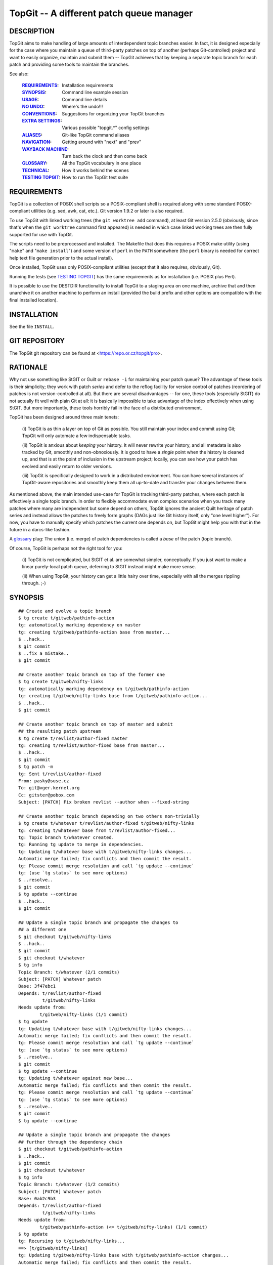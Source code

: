 =========================================
TopGit -- A different patch queue manager
=========================================


DESCRIPTION
-----------

TopGit aims to make handling of large amounts of interdependent topic
branches easier. In fact, it is designed especially for the case where
you maintain a queue of third-party patches on top of another (perhaps
Git-controlled) project and want to easily organize, maintain and submit
them -- TopGit achieves that by keeping a separate topic branch for each
patch and providing some tools to maintain the branches.

See also:

	:REQUIREMENTS_:	     Installation requirements
	:SYNOPSIS_:          Command line example session
	:USAGE_:             Command line details
	:`NO UNDO`_:         Where's the undo!!!
	:CONVENTIONS_:       Suggestions for organizing your TopGit branches
	:`EXTRA SETTINGS`_:  Various possible "topgit.*" config settings
	:ALIASES_:           Git-like TopGit command aliases
	:NAVIGATION_:        Getting around with "next" and "prev"
	:`WAYBACK MACHINE`_: Turn back the clock and then come back
	:GLOSSARY_:          All the TopGit vocabulary in one place
	:TECHNICAL_:         How it works behind the scenes
	:`TESTING TOPGIT`_:  How to run the TopGit test suite


REQUIREMENTS
------------

TopGit is a collection of POSIX shell scripts so a POSIX-compliant shell is
required along with some standard POSIX-compliant utilities (e.g. sed, awk,
cat, etc.).  Git version 1.9.2 or later is also required.

To use TopGit with linked working trees (the ``git worktree add`` command),
at least Git version 2.5.0 (obviously, since that's when the ``git worktree``
command first appeared) is needed in which case linked working trees are then
fully supported for use with TopGit.

The scripts need to be preprocessed and installed.  The Makefile that does
this requires a POSIX make utility (using "``make``" and "``make install``")
and some version of ``perl`` in the ``PATH`` somewhere (the ``perl`` binary
is needed for correct help text file generation prior to the actual install).

Once installed, TopGit uses only POSIX-compliant utilities (except that it
also requires, obviously, Git).

Running the tests (see `TESTING TOPGIT`_) has the same requirements as for
installation (i.e. POSIX plus Perl).

It is possible to use the DESTDIR functionality to install TopGit to a
staging area on one machine, archive that and then unarchive it on another
machine to perform an install (provided the build prefix and other options are
compatible with the final installed location).


INSTALLATION
------------

See the file ``INSTALL``.


GIT REPOSITORY
--------------

The TopGit git repository can be found at <https://repo.or.cz/topgit/pro>.


RATIONALE
---------

Why not use something like StGIT or Guilt or ``rebase -i`` for maintaining
your patch queue?  The advantage of these tools is their simplicity;
they work with patch *series* and defer to the reflog facility for
version control of patches (reordering of patches is not
version-controlled at all).  But there are several disadvantages -- for
one, these tools (especially StGIT) do not actually fit well with plain
Git at all: it is basically impossible to take advantage of the index
effectively when using StGIT.  But more importantly, these tools
horribly fail in the face of a distributed environment.

TopGit has been designed around three main tenets:

	(i) TopGit is as thin a layer on top of Git as possible.  You
	still maintain your index and commit using Git; TopGit will only
	automate a few indispensable tasks.

	(ii) TopGit is anxious about *keeping* your history.  It will
	never rewrite your history, and all metadata is also tracked
	by Git, smoothly and non-obnoxiously.  It is good to have a
	*single* point when the history is cleaned up, and that is at
	the point of inclusion in the upstream project; locally, you
	can see how your patch has evolved and easily return to older
	versions.

	(iii) TopGit is specifically designed to work in a
	distributed environment.  You can have several instances of
	TopGit-aware repositories and smoothly keep them all
	up-to-date and transfer your changes between them.

As mentioned above, the main intended use-case for TopGit is tracking
third-party patches, where each patch is effectively a single topic
branch.  In order to flexibly accommodate even complex scenarios when
you track many patches where many are independent but some depend on
others, TopGit ignores the ancient Quilt heritage of patch series and
instead allows the patches to freely form graphs (DAGs just like Git
history itself, only "one level higher").  For now, you have to manually
specify which patches the current one depends on, but TopGit might help
you with that in the future in a darcs-like fashion.

A glossary_ plug: The union (i.e. merge) of patch dependencies is called
a *base* of the patch (topic branch).

Of course, TopGit is perhaps not the right tool for you:

	(i) TopGit is not complicated, but StGIT et al. are somewhat
	simpler, conceptually.  If you just want to make a linear
	purely-local patch queue, deferring to StGIT instead might
	make more sense.

	(ii) When using TopGit, your history can get a little hairy
	over time, especially with all the merges rippling through.
	;-)


SYNOPSIS
--------

::

	## Create and evolve a topic branch
	$ tg create t/gitweb/pathinfo-action
	tg: automatically marking dependency on master
	tg: creating t/gitweb/pathinfo-action base from master...
	$ ..hack..
	$ git commit
	$ ..fix a mistake..
	$ git commit

	## Create another topic branch on top of the former one
	$ tg create t/gitweb/nifty-links
	tg: automatically marking dependency on t/gitweb/pathinfo-action
	tg: creating t/gitweb/nifty-links base from t/gitweb/pathinfo-action...
	$ ..hack..
	$ git commit

	## Create another topic branch on top of master and submit
	## the resulting patch upstream
	$ tg create t/revlist/author-fixed master
	tg: creating t/revlist/author-fixed base from master...
	$ ..hack..
	$ git commit
	$ tg patch -m
	tg: Sent t/revlist/author-fixed
	From: pasky@suse.cz
	To: git@vger.kernel.org
	Cc: gitster@pobox.com
	Subject: [PATCH] Fix broken revlist --author when --fixed-string

	## Create another topic branch depending on two others non-trivially
	$ tg create t/whatever t/revlist/author-fixed t/gitweb/nifty-links
	tg: creating t/whatever base from t/revlist/author-fixed...
	tg: Topic branch t/whatever created.
	tg: Running tg update to merge in dependencies.
	tg: Updating t/whatever base with t/gitweb/nifty-links changes...
	Automatic merge failed; fix conflicts and then commit the result.
	tg: Please commit merge resolution and call `tg update --continue`
	tg: (use `tg status` to see more options)
	$ ..resolve..
	$ git commit
	$ tg update --continue
	$ ..hack..
	$ git commit

	## Update a single topic branch and propagate the changes to
	## a different one
	$ git checkout t/gitweb/nifty-links
	$ ..hack..
	$ git commit
	$ git checkout t/whatever
	$ tg info
	Topic Branch: t/whatever (2/1 commits)
	Subject: [PATCH] Whatever patch
	Base: 3f47ebc1
	Depends: t/revlist/author-fixed
		 t/gitweb/nifty-links
	Needs update from:
		t/gitweb/nifty-links (1/1 commit)
	$ tg update
	tg: Updating t/whatever base with t/gitweb/nifty-links changes...
	Automatic merge failed; fix conflicts and then commit the result.
	tg: Please commit merge resolution and call `tg update --continue`
	tg: (use `tg status` to see more options)
	$ ..resolve..
	$ git commit
	$ tg update --continue
	tg: Updating t/whatever against new base...
	Automatic merge failed; fix conflicts and then commit the result.
	tg: Please commit merge resolution and call `tg update --continue`
	tg: (use `tg status` to see more options)
	$ ..resolve..
	$ git commit
	$ tg update --continue

	## Update a single topic branch and propagate the changes
	## further through the dependency chain
	$ git checkout t/gitweb/pathinfo-action
	$ ..hack..
	$ git commit
	$ git checkout t/whatever
	$ tg info
	Topic Branch: t/whatever (1/2 commits)
	Subject: [PATCH] Whatever patch
	Base: 0ab2c9b3
	Depends: t/revlist/author-fixed
		 t/gitweb/nifty-links
	Needs update from:
		t/gitweb/pathinfo-action (<= t/gitweb/nifty-links) (1/1 commit)
	$ tg update
	tg: Recursing to t/gitweb/nifty-links...
	==> [t/gitweb/nifty-links]
	tg: Updating t/gitweb/nifty-links base with t/gitweb/pathinfo-action changes...
	Automatic merge failed; fix conflicts and then commit the result.
	tg: Please commit merge resolution and call `tg update --continue`
	tg: (use `tg status` to see more options)
	$ ..resolve..
	$ git commit
	$ tg update --continue
	==> [t/gitweb/nifty-links]
	tg: Updating t/gitweb/nifty-links against new base...
	Automatic merge failed; fix conflicts and then commit the result.
	tg: Please commit merge resolution and call `tg update --continue`
	tg: (use `tg status` to see more options)
	$ ..resolve..
	$ git commit
	$ tg update --continue
	tg: Updating t/whatever base with t/gitweb/nifty-links changes...
	tg: Updating t/whatever against new base...

	## Clone a TopGit-controlled repository
	$ git clone URL repo
	$ cd repo
	$ tg remote --populate origin
	...
	$ git fetch
	$ tg update

	## Add a TopGit remote to a repository and push to it
	$ git remote add foo URL
	$ tg remote foo
	$ tg push -r foo

	## Update from a non-default TopGit remote
	$ git fetch foo
	$ tg -r foo summary
	$ tg -r foo update


CONVENTIONS
-----------

When using TopGit there are several common conventions used when working with
TopGit branches.  None of them are enforced, they are only suggestions.

There are three typical uses for a TopGit branch:

    1. [PATCH]
       Normal TopGit branches that represent a single patch.  These are known
       as "patch" TopGit branches.
    2. [BASE]
       Empty TopGit branches with no dependencies (an empty ``.topdeps`` file)
       that represent a base upon which other "normal" TopGit branches depend.
       These are known as "base" TopGit branches (not to be confused with
       the refs/top-bases/... refs).  When such a branch is created on an
       unborn branch (meaning the base has no parent commit), it will typically
       be named [ROOT] instead of [BASE].
    3. [STAGE]
       Empty TopGit branches that serve as a staging area to bring together
       several other TopGit branches into one place so they can be used/tested
       all together.  These are known as "stage" TopGit branches.

An "empty" TopGit branch is one that does not have any changes of its own --
it may still have dependencies though ("stage" branches do, "base" branches do
not).  The ``tg summary`` output shows empty branches with a ``0`` in the
listing.  Normal "patch" branches that have not been annihilated, "base" and
"stage" branches fall into this category.  (Annihilated branches are normally
omitted from the ``tg summary`` output but can be shown if given explicitly as
an argument to the ``tg summary`` command.  However, the message line will be
incorrect since an annihilated branch has no ``.topmsg`` file of its own.)

A "patch" branch name typically starts with ``t/`` whereas "base" and "stage"
branch names often do not.

A "base" branch is created by using the ``--base`` option of ``tg create``
(aka ``--no-deps``) which will automatically suggest a "[BASE]" message prefix
rather than "[PATCH]".  A "stage" branch is created like a normal patch branch
except that the only changes that will ever be made to it are typically to
add/remove dependencies.  Its subject prefix must be manually changed to
"[STAGE]" to reflect its purpose.

Since both "base" and "stage" branches typically only have a use for the
"Subject:" line from their ``.topmsg`` file, they are quite easily created
using the ``--topmsg`` option of ``tg create``.

Use of "stage" and "base" branches is completely optional.  However, without
use of a "stage" branch it will be difficult to test multiple independent
patches together all at once.  A "base" branch is merely a convenience that
provides more explicit control over when a common base for a set of patches
gets updated as well as providing a branch that shows in ``tg summary`` output
and participates in ``tg remote --populate`` setup.

Occasionally the functionality of a "base" branch is needed but it may not
be possible to add any ``.topdeps`` or ``.topmsg`` files to the desired branch
(perhaps it's externally controlled).  `BARE BRANCHES`_ can be used in this
case, but while TopGit allows them it deliberately does not provide assistance
in setting them up.

Another advantage to using a "stage" branch is that if a new "patch" branch
is created remotely and that new branch is added to a pre-existing "stage"
branch on the remote then when the local version of the "stage" branch is
updated (after fetching remote updates of course), that new dependency will
be merged into the local "stage" branch and the local version of the new remote
"patch" branch will be automatically set up at "tg update" time.

When using the ``tg tag`` command to create tags that record the current state
of one or more TopGit branches, the tags are often created with a name that
starts with ``t/``.

One last thing, you have enabled ``git rerere`` haven't you?


NO UNDO
-------

Beware, there is no "undo" after running a ``tg update``!

Well, that's not entirely correct.  Since ``tg update`` never discards commits
an "undo" operation is technically feasible provided the old values of all the
refs that were affected by the ``tg update`` operation can be determined and
then they are simply changed back to their previous values.

In practice though, it can be extremely tedious and error prone looking through
log information to try and determine what the correct previous values were.
Although, since TopGit tries to make sure reflogs are enabled for top-bases
refs, using Git's ``@{date}`` notation on all the refs dumped out by a
``tg tag --refs foo``, where "foo" is the branch that was updated whose update
needs to be undone, may work.

Alternatively, ``tg tag --stash`` can be used prior to the update and then
``tg revert`` used after the update to restore the previous state.  This
assumes, of course, that you remember to run ``tg tag --stash`` first.

The ``tg update`` command understands a ``--stash`` option that tells it to
automatically run ``tg tag --stash`` before it starts making changes (if
everything is up-to-date it won't run the stash command at all).

The ``--stash`` option is the default nowadays when running ``tg update``,
add the ``--no-stash`` option to turn it off.

There is a preference for this.  Setting the config value ``topgit.autostash``
to ``false`` will implicitly add the ``--no-stash`` option to any ``tg update``
command unless an explicit ``--stash`` option is given.

If you are likely to ever want to undo a ``tg update``, setting
``topgit.autostash`` to ``false`` is highly discouraged!

Note that if you have foolishly disabled the autostash functionality and
suddenly find yourself in an emergency "WHERE'S THE UNDO???" situation you
*may* be able to use the special ``TG_STASH`` ref.  But only if you're quick.
It's only set if you've foolishly disabled autostash and it always overwrites
the previous ``TG_STASH`` value if there was one (there's no reflog for it)
and it will most likely *not* survive a ``git gc`` (even an automatic one) no
matter what gc expiration values are used.  However, as a last gasp attempt
to save your butt, a previously existing ``TG_STASH`` will first be renamed
to ``ORIG_TG_STASH`` immediately before a new ``TG_STASH`` gets written
(stepping on any previously existing ``ORIG_TG_STASH`` at that point).

Note that the tags saved by ``tg tag --stash`` are stored in the
``refs/tgstash`` ref and its reflog.  Unfortunately, while Git is happy to
maintain the reflog (once it's been enabled which ``tg tag`` guarantees for
``refs/tgstash``), Git is unable to view an annotated/signed tag's reflog!
Instead Git dereferences the tag and shows the wrong thing.

Use the ``tg tag -g`` command to view the ``refs/tgstash`` reflog instead.


WAYBACK MACHINE
---------------

After reading about `NO UNDO`_ and the `tg tag`_ command used to provide a
semblance of undo in some cases, you have the foundation to understand the
wayback machine.

The "wayback machine" provides a way to go back to a previous ref state as
stored in a TopGit tag created by `tg tag`_.  It actually normally returns to a
hybrid state as it does not prune (unless you prefix the wayback tag with
a ``:``).  In other words, any refs that have been newly created since the
target tag was made will continue to exist in the "wayback" view of things
(unless you used a pruning wayback tag -- one prefixed with a ``:``).

Any operations that are read-only and do not require working tree files (e.g.
the ``-i`` or ``-w`` options of `tg patch`_) are allowed using the wayback
machine.  Simply add a global ``-w <tgtag>`` option to the command.

This functionality can be extremely useful for quickly examining/querying a
previous state recorded some time ago with a `tg tag`_.

As the wayback machine uses a separate caching area, expect initial operations
to be less speedy, but repeated wayback operations on the same wayback tag
should happen at normal speed.

One new command exists expressly for use with the wayback machine.

The `tg shell`_ command will spawn an interactive shell or run a specific shell
command in a temporary writable and non-bare repository that has its ref
namespace set to the (possibly pruned if it's a pruning wayback tag) wayback
tag's view of the world.  This pretty much lifts all wayback restrictions, but
read the description for `tg shell`_ for more details.  There is an option
available to specify the location where this "temporary" directory is created
thereby allowing it to persist, but the same warnings then apply as using the
``git clone --shared`` command.


EXTRA SETTINGS
--------------

TopGit supports various config settings:

	:`tg tag`_:             ``color.tgtag`` on/off color for ``tg tag -g``
	:`tg tag`_:             ``color.tgtag.commit`` reflog hash color
	:`tg tag`_:             ``color.tgtag.date`` reflog date line color
	:`tg tag`_:             ``color.tgtag.meta`` reflog object type color
	:`tg tag`_:             ``color.tgtag.time`` reflog time info color
	:`tg create`_:          ``format.signoff`` template Signed-off-by line
	:ALIASES_:              ``topgit.alias.*`` for Git-like command aliases
	:`tg update`_:          ``topgit.autostash`` automatic stash control
	:`tg create`_:          ``topgit.bcc`` default "Bcc:" value for create
	:`tg create`_:          ``topgit.cc`` default "Cc:" value for create
	:`tg patch`_:           ``topgit.from`` "From:" fixups by ``tg patch``
	:`tg export`_:          ``topgit.notesExport`` export ``---`` notes
	:`tg import`_:          ``topgit.notesImport`` import ``---`` notes
	:`tg push`_:            ``topgit.pushRemote`` default push remote
	:`REMOTE HANDLING`_:    ``topgit.remote`` TopGit's default remote
	:SEQUESTRATION_:        ``topgit.sequester`` for sequestration control
	:`tg update`_:          ``topgit.setAutoUpdate`` => ``rerere.autoUpdate``
	:`tg export`_:          ``topgit.subjectMode`` export [...] tag removal
	:`tg create`_:          ``topgit.subjectPrefix`` "[$prefix PATCH] foo"
	:`tg create`_:          ``topgit.to`` default "To:" value for create
	:`tg migrate-bases`_:   ``topgit.top-bases`` for refs bases location


ALIASES
-------

These work exactly like Git's aliases except they are stored under
``topgit.alias.*`` instead.  See the ``git help config`` output under
the ``alias.*`` section for details.  Do note that while alias nesting is
explicitly permitted, a maximum nesting depth of 10 is enforced to help
detect accidental aliasing loops and keep them from wedging the machine.

For example, to create an ``lc`` alias for the ``tg log --compact`` command
this command may be used:

::

	git config --global topgit.alias.lc "log --compact"

To make it specific to a particular repository just omit the ``--global``
option from the command.

There is one implicit universal alias as though this were set:

::

	git config topgit.alias.goto "checkout goto"

But only if no explicit alias has already been set for ``topgit.alias.goto``.


NAVIGATION
----------
From Previous to Next
~~~~~~~~~~~~~~~~~~~~~

For this section, consider the following patch series, to be applied
in numerical order as shown:

::

	0001-F_first-patch.diff
	0002-G_second-builds-on-F.diff
	0003-H_third-builds-on-G.diff
	0004-I_fourth-builds-on-H.diff
	0005-J_fifth-builds-on-I.diff
	0006-K_sixth-builds-on-J.diff
	0007-L_last-patch-needs-K.diff

If these were applied to some commit in a Git repository, say commit "A"
then a history that looks like this would be created:

::

	A---F---G---H---I---J---K---L

Where the parent of commit "F" is "A" and so on to where the parent of
commit "L" is commit "K".

If that commit history, from A through L, was then imported into TopGit, one
TopGit branch would be created corresponding to each of the commits F
through L.  This way, for example, if the fourth patch in the series
(``0004-I_...diff``) needs work, the TopGit branch corresponding to its patch
can be checked out and changes made and then a new version of its patch
created (using ``tg patch``) without disturbing the other patches in the series
and when ``tg update`` is run, the patches that "follow" the fourth patch
(i.e. 5, 6 and 7) will have their corresponding TopGit branches automatically
updated to take into account the changes made to the fourth patch.

Okay, enough with the review of TopGit systemology
``````````````````````````````````````````````````

Imagine then that you are working on the fourth patch (i.e. you have its
branch checked out into the working tree) and you want to move to the following
patch in the series because you have a nit to pick with it too.

If you can't remember the exact name you might have to fumble around or, you
can display the name of the following or "next" patch's branch with the, you
guessed it, ``tg next`` command.  Think of "next" as the "next" logical patch
in the series or the next following patch.  If the patches are numbered as in
the list above, "next" corresponds to the "+1" (plus one) patch.

You might have already guessed there's a corresponding ``tg prev`` command
which displays the "-1" (minus one) patch.  If these commands (``tg next``
and ``tg prev``) are not given a branch name to start at they start at the
patch corresponding to the current ``HEAD``.

Displaying, however, is not so helpful as actually going there.  That's where
the ``tg checkout`` command comes in.  ``tg checkout next`` does a
``git checkout`` of the ``tg next`` branch and, not surprisingly,
``tg checkout prev`` does a ``git checkout`` of the ``tg prev`` branch.  For
the lazy a single ``n`` or ``p`` can be used with ``tg checkout`` instead of
typing out the entire ``next`` or ``prev``.  Or, for the anal, ``previous``
will also be accepted for ``prev``.

Referring to the A...L commit graph shown above, I is the parent of J and,
conversely, J is the child of I.  (Git only explicitly records the child to
parent links, in other words a "child" points to zero or more "parents", but
parents are completely clueless about their own children.)

For historical reasons, the ``tg checkout`` command accepts ``child`` as a
synonym for ``next`` and ``parent`` as a synonym for ``prev``.  However, this
terminology can be confusing since Git has "parent" links but ``tg checkout``
is referring to the TopGit DAG, not Git's.  Best to just avoid using ``child``
or ``parent`` to talk about navigating the TopGit DAG and reserve them
strictly for discussing the Git DAG.

There may be more than one
``````````````````````````

In a simple linear history as shown above there's always only one "next" or
"prev" patch.  However, TopGit does not restrict one to only a linear
history (although that can make patch exports just a bushel of fun).

Suffice it to say that there is always a single linearized ordering for any
TopGit patch series since it's always a DAG (Directed Acyclic Graph), but it
may not be immediately obvious to the casual observer what that is.

The ``tg checkout`` command will display a list to choose from if ``next``
or ``prev`` would be ambiguous.

Use the ``tg info/checkout --series`` command
`````````````````````````````````````````````

To see the full, linearized, list of patches with their summary displayed in
order from first to last patch in the series, just run the ``tg info --series``
command.  It takes the name of any patch in the series automatically using
``HEAD`` if none is given.  It even provides a nice "YOU ARE HERE" mark in
the output list helpful to those who have been absent for a time engaging in
otherwise distracting activities and need to be reminded where they are.

Using ``tg checkout --series`` can take you there (picking from a list) if
you've forgotten the way back to wherever you're supposed to be.

Don't get pushy, there's just one more thing
````````````````````````````````````````````

For historical reasons, ``tg checkout`` with no arguments whatsoever behaves
like ``tg checkout next``.  For the same historical reasons, ``tg checkout ..``
behaves like ``tg checkout prev`` (think of ``..`` as the "parent" directory
and since "parent" means "prev" in this context it will then make sense).

Now, for that one more thing.  Consider that you have a pristine "upstream"
tarball, repository, source dump or otherwise obtained set of unmodified
source files that need to be patched.  View them like so:

::

	+-------------------------------+
	| Unmodified "upstream" source  |
	| files represented with "A"    |
	+-------------------------------+

Now, add the first patch, 0001, to them and view the result like so:

::

	+--------------------------+----+
	| Patch 0001 represented by "F" |
	+-------------------------------+
	| Unmodified "upstream" source  |
	| files represented with "A"    |
	+-------------------------------+

Not stopping there, "push" patches 2, 3 and 4 onto the stack as well like so:

::

	+--------------------------+----+
	| Patch 0004 represented by "I" |
	+--------------------------+----+
	| Patch 0003 represented by "H" |
	+--------------------------+----+
	| Patch 0002 represented by "G" |
	+--------------------------+----+
	| Patch 0001 represented by "F" |
	+-------------------------------+
	| Unmodified "upstream" source  |
	| files represented with "A"    |
	+-------------------------------+

In other words, to go to the "next" patch in the series it needs to be "push"ed
onto the stack.  ``tg checkout`` accepts ``push`` as an alias for ``next``.

Similarly to go to the "previous" patch in the series the current one needs
to be "pop"ped off the stack.  ``tg checkout`` accepts ``pop`` as an alias
for ``prev``.

Unfortunately for these aliases, in Git terminology a "push" has quite a
different meaning and the ``tg push`` command does something quite different
from ``tg checkout push``.  Then there's the matter of using a single letter
abbreviation for the lazy -- ``p`` would mean what exactly?

``tg checkout`` continues to accept the ``push`` and ``pop`` aliases for
``next`` and ``prev`` respectively,  but it's best to avoid them since
``push`` has an alternate meaning everywhere else in TopGit and Git and that
leaves ``pop`` all alone in the dark.


SEQUESTRATION
-------------

No, this is not a section about budget nonsense.  ;)

TopGit keeps its metadata in ``.topdeps`` and ``.topmsg`` files.  In an effort
to facilitate cherry-picking and other Git activities on the patch changes
themselves while ignoring the TopGit metadata, TopGit attempts to keep all
changes to ``.topdeps`` and ``.topmsg`` files limited to commits that do NOT
contain changes to any other files.

This is a departure from previous TopGit versions that made no such effort.

Primarily this affects ``tg create`` and ``tg import`` (which makes use of
``tg create``) as ``tg create`` will commit the initial versions of
``.topdeps`` and ``.topmsg`` for a new TopGit-controlled branch in their own
commit instead of mixing them in with changes to other files.

The ``pre-commit`` hook will also attempt to separate out any ``.topdeps`` and
``.topmsg`` changes from commits that include changes to other files.

It is possible to defeat these checks without much effort (``pre-commit`` hooks
can easily be bypassed, ``tg create`` has a ``--no-commit`` option, many Git
commands simply do not run the ``pre-commit`` hook, etc.).

If you really, really, really, really want to change the default back to the
old behavior of previous TopGit versions where no such sequestration took
place, then set the ``topgit.sequester`` config variable explicitly to the
value ``false``.  But this is not recommended.


AMENDING AND REBASING AND UPDATE-REF'ING
----------------------------------------

In a word, "don't".

It is okay to manually update a top-bases/... ref when a) it has no depedencies
(i.e. it was created with the ``tg create`` ``--base`` option) and b) the
old top-bases/... ref value can be fast-forwarded to the new top-bases/...
value OR the new value contains ALL of the changes in the old value through
some other mechanism (perhaps they were cherry-picked or otherwise applied to
the new top-bases/... ref).  The same rules apply to non-TopGit-controlled
dependencies.  Use the ``tg update --base <branch> <new-ref>`` command to
safely make such an update while making it easy to set the merge commit
message at the same time.

Ignoring this rule and proceeding anyway with a non-fast-forward update to a
top-bases/... ref will result in changes present in the new value being merged
into the branch (at ``tg update`` time) as expected (possibly with conflicts),
but any changes that were contained in the old version of the top-bases/... ref
which have been dropped (i.e. are NOT contained in the new version of the
top-bases/... ref) will continue to be present in the branch!  To get rid of
the dropped commits, one or more "revert" commits will have to be manually
applied to the tip of the new top-bases/... value (which will then be merged
into the branch at next ``tg update`` time).

The only time it's safe to amend, rebase, filter or otherwise rewrite commits
contained in a TopGit controlled branch or non-TopGit branch is when those
commits are NOT reachable via any other ref!

Furthermore, while it is safe to rewrite merge commits (provided they meet the
same conditions) the merge commits themselves and the branches they are merging
in must be preserved during the rewrite and that can be rather tricky to get
right so it's not recommended.

For example, if, while working on a TopGit-controlled branch ``foo``, a bad
typo is noticed, it's okay to ammend/rebase to fix that provided neither
``tg update`` nor ``tg create`` has already been used to cause some other ref
to be able to reach the commit with the typo.

If an amend or rewrite is done anyway even though the commit with the typo is
reachable from some other ref, the typo won't really be removed.  What will
happen instead is that the new version without the typo will ultimately be
merged into the other ref(s) (at ``tg update`` time) likely causing a conflict
that will have to be manually resolved and the commit with the typo will
continue to be reachable from those other refs!

Instead just make a new commit to fix the typo.  The end result will end up
being the same but without the merge conflicts.

See also the discussion in the `NO UNDO`_ section.


BARE BRANCHES
-------------

A "TopGit bare branch" (or just "bare branch" for short), refers to a TopGit
branch that has neither a ``.topdeps`` nor a ``.topmsg`` file stored in it.
And it's neither a new, still-empty empty branch nor an annihilated branch.

Such branches are not recommended but are reluctantly accomodated.

There are three situtations in which TopGit may encounter a TopGit branch
that has neither a ``.topdeps`` nor a ``.topmsg`` file.

	1. Branch creation with ``--no-commit``
		Before the initial commit is made, the branch will still be
		pointing to the same commit as its "top-bases" ref.  Branches
		in this condition (where the branch and top-bases ref point to
		the same commit) show up as having "No commits" in listings.

	2. Annihilated branches
		A branch is annihilated by making a new commit on the branch
		that makes its tree identical to the tree of its corresponding
		top-bases ref.  Although the trees will be the same, the
		commits will be different and annihilated branches are
		distinguished from "No commits" branches in this way.
		Annihilated branches are generally invisible and do not show up
		in listings or other status displays.  Intentionally so.

	3. Bare branches
		Any TopGit branch with neither a ``.topdeps`` file nor a
		``.topmsg`` file whose branch and top-bases trees differ falls
		into this category.  TopGit will not create such a branch
		itself nor does it provide any commands to do so.

Whenever possible, a TopGit "[BASE]" branch should be preferred to using a
"bare branch" because a) it can never be mistaken for an annihilated branch,
b) it has a nice subject attached (via its ``.topmsg`` file) that shows
up in listings and c) exactly when and which updates are taken can be planned.

Nevertheless, situations may arise where it's useful to have TopGit treat a
branch as a "TopGit branch" so that it fully participates in all update
activities (such as updating local branches based on their remote branches),
but it's not feasible to turn it into a real "TopGit branch" as it comes from
an external source and rather than controlling exactly when and what updates
are picked up from it by TopGit (the precise use case of a "[BASE]" branch),
all updates that appear on it are to be assimilated as soon as they occur.

For this reason, TopGit will accomodate such "bare branches" but it will not
create (nor provide the means to create) them itself.

In order to create a "bare branch" all that's required is to create the
necessary top-bases ref.  The choice of commit for the top-bases ref will
affect the output of the "files", "log" and "patch" commands most directly
(but all commands will be affected).

To work properly as a "bare branch", the commit the "bare branch"'s base points
to should be contained within the branch, be a different commit than the branch
tip itself and have a different tree than the branch tip.  Simply setting the
base to the parent commit of the "bare branch" will usually work, but should
that commit at the tip of the "bare branch" end up getting reverted as the next
commit, the trees would match and it would appear to be an annihilated branch
rather than a "bare branch".  That is one of the reasons these branches are not
recommended in the first place.

Setting the base to the root commit of the branch is more reliable and may
be accomplished like so for a local branch named "mybranch":

::

	git update-ref $(tg --top-bases)/mybranch \
	  $(git rev-list --first-parent --max-parents=0 mybranch) ""

Typically though it's more likely a remote bare branch will be needed.  For
a remote named "origin" and a remote branch name of "vendor" this will do it:

::

	git update-ref $(tg --top-bases -r origin)/vendor \
	  $(git rev-list --first-parent --max-parents=0 origin/vendor) ""

Such "bare branches" are not likely ever to receive any more direct support in
TopGit than acknowleging they can be useful in some situations and tolerating
their existence by functioning properly with them even to the point of the
``pre-commit`` hook tacitly allowing continued commits on such branches without
complaints about missing ``.topdeps`` and ``.topmsg`` files.

Note, however, that creating a regular TopGit branch that has no changes of its
own with the "bare branch" as its single dependency provides a means to supply
some kind of documentation if all other uses of the "bare branch" depend on
this "wrapper" branch instead of directly on the "bare branch".


SPEED AND CACHING
-----------------

TopGit needs to check many things to determine whether a TopGit branch is
up-to-date or not.  This can involve a LOT of git commands for a complex
dependency tree.  In order to speed things up, TopGit keeps a cache of results
in a ``tg-cache`` subdirectory in the ``.git`` directory.

Results are tagged with the original hash values used to get that result so
that items which have not been changed return their results quickly and items
which have been changed compute their new result and cache it for future use.

The ``.git/tg-cache`` directory may be removed at any time and the cache will
simply be recreated in an on-demand fashion as needed, at some speed penalty,
until it's fully rebuilt.

To force the cache to be fully pre-loaded, run the ``tg summary`` command
without any arguments.  Otherwise, normal day-to-day TopGit operations should
keep it more-or-less up-to-date.

While each TopGit command is running, it uses a temporary subdirectory also
located in the ``.git`` directory.  These directories are named
``tg-tmp.XXXXXX`` where the ``XXXXXX`` part will be random letters and digits.

These temporary directories should always be removed automatically after each
TopGit command finishes running.  As long as you are not in a subshell as a
result of a TopGit command stopping and waiting for a manual merge resolution,
it's safe to remove any of these directories that may have somehow accidentally
been left behind as a result of some failure that occurred while running a
TopGit command (provided, of course, it's not actually being used by a TopGit
command currently running in another terminal window or by another user on the
same repository).


USAGE
-----
``tg [global options] <subcommand> [<subcommand option/argument>...]``

Global options:

	``[-C <dir>]... [-r <remote> | -u] [-c <name>=<val>]... [--[no-]pager]``

	-C <dir>	Change directory to <dir> before doing anything more
	-r <remote>	Pretend ``topgit.remote`` is set to <remote>
	-u		Pretend ``topgit.remote`` is not set
	-c <name=val>	Pass config option to git, may be repeated
	-w <tgtag>      Activate `wayback machine`_ using the `tg tag`_ <tgtag>
	--no-pager	Disable all pagers (by both TopGit and Git aka ``-P``)
	--pager		Enable use of a pager (aka ``-p`` aka ``--paginate``)
	--top-bases	Show full ``top-bases`` ref prefix and exit
	--exec-path	Show path to subcommand scripts location and exit
	--help		Show brief usage help and exit (aka ``-h``)

The ``tg`` tool has several subcommands:

	:`tg annihilate`_:    Mark a TopGit-controlled branch as defunct
	:`tg base`_:          Show base commit for one or more TopGit branches
	:`tg checkout`_:      Shortcut for git checkout with name matching
	:`tg contains`_:      Which TopGit-controlled branch contains the commit
	:`tg create`_:        Create a new TopGit-controlled branch
	:`tg delete`_:        Delete a TopGit-controlled branch cleanly
	:`tg depend`_:        Add a new dependency to a TopGit-controlled branch
	:`tg export`_:        Export TopGit branch patches to files or a branch
	:`tg files`_:         Show files changed by a TopGit branch
	:`tg help`_:          Show TopGit help optionally using a browser
	:`tg import`_:        Import commit(s) to separate TopGit branches
	:`tg info`_:          Show status information about a TopGit branch
	:`tg log`_:           Run git log limiting revisions to a TopGit branch
	:`tg mail`_:          Shortcut for git send-email with ``tg patch`` output
	:`tg migrate-bases`_: Transition top-bases to new location
	:`tg next`_:          Show next branch in the patch series
	:`tg patch`_:         Generate a patch file for a TopGit branch
	:`tg prev`_:          Show previous branch in the patch series
	:`tg push`_:          Run git push on TopGit branch(es) and depedencies
	:`tg rebase`_:        Auto continue git rebase if rerere resolves conflicts
	:`tg remote`_:        Set up remote for fetching/pushing TopGit branches
	:`tg revert`_:        Revert ref(s) to a state stored in a ``tg tag``
	:`tg shell`_:         Extended `wayback machine`_ mode
	:`tg status`_:        Show current TopGit status (e.g. in-progress update)
	:`tg summary`_:       Show various information about TopGit branches
	:`tg tag`_:           Create tag that records current TopGit branch state
	:`tg update`_:        Update TopGit branch(es) with respect to dependencies

tg help
~~~~~~~
	Our sophisticated integrated help facility.  Mostly duplicates
	what is below::

	 # to list commands:
	 $ tg help
	 # to get help for a particular command:
	 $ tg help <command>
	 # to get help for a particular command in a browser window:
	 $ tg help -w <command>
	 # to get help on TopGit itself
	 $ tg help tg
	 # to get help on TopGit itself in a browser
	 $ tg help -w tg

tg status
~~~~~~~~~
	Our sophisticated status facility.  Similar to Git's status command
	but shows any in-progress update that's awaiting a merge resolution
	or any other on-going TopGit activity (such as a branch creation).

	With a single ``--verbose`` (or ``-v``) option include a short status
	display for any dirty (but not untracked) files.  This also causes all
	non file status lines to be prefixed with "## ".

	With two (or more) ``--verbose`` (or ``-v``) options, additionally
	show full symbolic ref names and unabbreviated hash values.

	With the ``--exit-code`` option the exit code will be non-zero if any
	TopGit or Git operation is currently in progress or the working
	directory is unclean.

tg create
~~~~~~~~~
	Create a new TopGit-controlled topic branch of the given name
	(required argument) and switch to it.  If no dependencies are
	specified (by extra arguments passed after the first one), the
	current branch is assumed to be the only dependency.

	By default ``tg create`` opens an editor on the new ``.topmsg`` file
	and then commits the new ``.topmsg`` and ``.topdeps`` files
	automatically with a suitable default commit message.

	The commit message can be changed with the ``-m`` (or ``--message``) or
	``-F`` (or ``--file``) option.  The automatic commit can be suppressed
	by using the ``--no-ccmmit`` (or ``-n``) option.  Running the editor on
	the new ``.topmsg`` file can be suppressed by using ``--no-edit``
	(which does *NOT* suppress the automatic commit unless ``--no-commit``
	is also given) or by providing an explicit value for the new
	``.topmsg`` file using the ``--topmsg`` or ``--topmsg-file`` option.
	In any case the ``.topmsg`` content will be automatically reformated to
	have a ``Subject:`` header line if needed.

	If the ``format.signoff`` config variable (see ``git help config``)
	has been set to true then the ``Signed-off-by:`` header line added to
	the end of the initial version of the ``.topmsg`` file will be
	uncommented by default.  Otherwise it will still be there but will be
	commented out and will be automatically stripped if no action is taken
	to remove the comment character.

	If more than one dependency is listed an automatic ``tg update`` runs
	after the branch has been created to merge in the additional
	dependencies and bring the branch up-to-date.  This can be suppressed
	with the ``--no-commit`` option (which also suppresses the initial
	commit) or the ``--no-update`` option (which allows the initial commit
	while suppressing only the update operation portion).

	Previous versions of TopGit behaved as though both the ``--no-edit``
	and ``--no-commit`` options were always given on the command line.

	The default behavior has been changed to promote a separation between
	commits that modify ``.topmsg`` and/or ``.topdeps`` and commits that
	modify other files.  This facilitates cleaner cherry picking and other
	patch maintenance activities.

	You should edit the patch description (contained in the ``.topmsg``
	file) as appropriate.  It will already contain some prefilled bits.
	You can set the ``topgit.to``, ``topgit.cc`` and ``topgit.bcc``
	git configuration variables (see ``git help config``) in order to
	have ``tg create`` add these headers with the given default values
	to ``.topmsg`` before invoking the editor.  If the configuration
	variable ``topgit.subjectPrefix`` is set its value will be inserted
	*between* the initial ``[`` and the word ``PATCH`` in the subject
	line (with a space added before the word ``PATCH`` of course).

	The main task of ``tg create`` is to set up the topic branch base
	from the dependencies.  This may fail due to merge conflicts if more
	than one dependency is given.	In that case, after you commit the
	conflict resolution, you should call ``tg update --continue`` to
	finish merging the dependencies into the new topic branch base.

	With the ``--base`` (aka ``--no-deps``) option at most one dependency
	may be listed which may be any valid committish (instead of just
	refs/heads/...) and the newly created TopGit-controlled branch will
	have an empty ``.topdeps`` file.  This may be desirable in order to
	create a TopGit-controlled branch that has no changes of its own and
	serves merely to mark the common dependency that all other
	TopGit-controlled branches in some set of TopGit-controlled branches
	depend on.  A plain, non-TopGit-controlled branch can be used for the
	same purpose, but the advantage of a TopGit-controlled branch with no
	dependencies is that it will be pushed with ``tg push``, it will show
	up in the ``tg summary`` and ``tg info`` output with the subject from
	its ``.topmsg`` file thereby documenting what it's for and finally it
	can be set up with ``tg create -r`` and/or ``tg remote --populate`` to
	facilitate sharing.

	For example, ``tg create --base t/release v2.1`` will create a TopGit-
	controlled ``t/release`` branch based off the ``v2.1`` tag that can then
	be used as a base for creation of other TopGit-controlled branches.
	Then when the time comes to move the base for an entire set of changes
	up to ``v2.2`` the command ``tg update --base t/release v2.2`` can be
	used followed by ``tg update --all``.

	Using ``--base`` it's also possible to use ``tg create`` on an
	unborn branch (omit the dependency name or specify ``HEAD``).  The
	unborn branch itself can be made into the new TopGit branch (rather
	than being born empty and then having the new TopGit branch based off
	that) by specifying ``HEAD`` as the new branch's name (which is
	probably what you normally want to do in this case anyway so you can
	just run ``tg create --base HEAD`` to accomplish that).

	In an alternative use case, if ``-r <branch>`` is given instead of a
	dependency list, the topic branch is created based on the given
	remote branch.  With just ``-r`` the remote branch name is assumed
	to be the same as the local topic branch being created.  Since no
	new commits are created in this mode (only two refs will be updated)
	the editor will never be run for this use case.  Note that no other
	options may be combined with ``-r``.

	The ``--quiet`` (or ``-q``) option suppresses most informational
	messages.

tg delete
~~~~~~~~~
	Remove a TopGit-controlled topic branch of the given name
	(required argument). Normally, this command will remove only an
	empty branch (base == head) without dependents; use ``-f`` to
	remove a non-empty branch or a branch that is depended upon by
	another branch.

	The ``-f`` option is also useful to force removal of a branch's
	base, if you used ``git branch -D B`` to remove branch B, and then
	certain TopGit commands complain, because the base of branch B
	is still there.

	Normally ``tg delete`` will refuse to delete the current branch.
	However, giving ``-f`` twice (or more) will force it to do so but it
	will first detach your HEAD.

	IMPORTANT: Currently, this command will *NOT* remove the branch
	from the dependency list in other branches. You need to take
	care of this *manually*.  This is even more complicated in
	combination with ``-f`` -- in that case, you need to manually
	unmerge the removed branch's changes from the branches depending
	on it.

	The same ``--stash`` and ``--no-stash`` options are accepted with
	the same exact semantics as for `tg update`_.

	See also ``tg annihilate``.

	| TODO: ``-a`` to delete all empty branches, depfix, revert

tg annihilate
~~~~~~~~~~~~~
	Make a commit on the current or given TopGit-controlled topic
	branch that makes it equal to its base, including the presence or
	absence of .topmsg and .topdeps.  Annihilated branches are not
	displayed by ``tg summary``, so they effectively get out of your
	way.  However, the branch still exists, and ``tg push`` will
	push it (except if given the ``-a`` option).  This way, you can
	communicate that the branch is no longer wanted.

	When annihilating a branch that has dependents (i.e. branches
	that depend on it), those dependents have the dependencies of
	the branch being annihilated added to them if they do not already
	have them as dependencies.  Essentially the DAG is repaired to
	skip over the annihilated branch.

	Normally, this command will remove only an empty branch
	(base == head, except for changes to the .top* files); use
	``-f`` to annihilate a non-empty branch.

	After completing the annihilation itself, normally ``tg update``
	is run on any modified dependents.  Use the ``--no-update`` option
	to suppress running ``tg update``.

	The same ``--stash`` and ``--no-stash`` options are accepted with
	the same exact semantics as for `tg update`_.

tg depend
~~~~~~~~~
	Change the dependencies of a TopGit-controlled topic branch.
	This should have several subcommands, but only ``add`` is
	supported right now.

	The ``add`` subcommand takes an argument naming a topic branch to
	be added, adds it to ``.topdeps``, performs a commit and then
	updates your topic branch accordingly.  If you want to do other
	things related to the dependency addition, like adjusting
	``.topmsg``, use the option ``--no-commit``.  Adding the
	``--no-update`` (or ``--no-commit``) option will suppress the
	``tg update`` normally performed after committing the change.

	It is safe to run ``tg depend add`` in a dirty worktree, but the
	normally performed ``tg update`` will be suppressed in that case
	(even if neither ``--no-update`` nor ``--no-commit`` is given).

	You have enabled ``git rerere`` haven't you?

	| TODO: Subcommand for removing dependencies, obviously

tg files
~~~~~~~~
	List files changed by the current or specified topic branch.

	Options:
	  -i		list files based on index instead of branch
	  -w		list files based on working tree instead of branch

tg info
~~~~~~~
	Show summary information about the current or specified topic
	branch.

	Numbers in parenthesis after a branch name such as "(11/3 commits)"
	indicate how many commits on the branch (11) and how many of those
	are non-merge commits (3).

	With ``--verbose`` (or ``-v``) include a list of dependents (i.e. other
	branches that depend on this one).  Another ``--verbose`` annotates
	them with "[needs merge]" if the current tip of branch for which info
	is being shown has not yet been merged into the base of the dependent.
	Two ``--verbose`` options also cause annihilated dependencies to be
	shown in the "Depends:" list.

	Alternatively, if ``--heads`` is used then which of the independent
	TopGit branch heads (as output by ``tg summary --topgit-heads``)
	logically contains the specified commit (which may be any committish --
	defaults to ``HEAD`` if not given).  Zero or more results will be
	output.  Note that "logically" means with regard to the TopGit
	dependency relationships as established by the ``.topdeps`` file(s).
	It's the answer that would be given when all the TopGit branches are
	up-to-date (even though they need not be to use this option) and the
	``git branch --contains`` command is run and the output then filtered
	to only those branches that appear in ``tg summary --topgit-heads``.
	This computation may require several seconds on complex repositories.

	If ``--leaves`` is used then the unique list of leaves of the current
	or specified topic branch is shown as one fully-qualified ref per line.
	Duplicates are suppressed and a tag name will be used when appropriate.
	A "leaf" is any dependency that is either not a TopGit branch or is
	the base of a non-annihilated TopGit branch with no non-annihilated
	dependencies.

	The ``--deps`` option shows non-annihilated TopGit dependencies of the
	specified branch (default is ``HEAD``).  (It can also be spelled out
	as ``--dependencies`` for the pedantically inclined.)

	The ``--dependents`` option shows non-annihilated TopGit dependents
	(i.e. branches that depend on the specified branch).  The default
	branch to operate on is again ``HEAD``.

	A linearized patch series can only be automatically created for a
	TopGit topic branch (including its recursive dependencies) when exactly
	one line is output by ``tg info --leaves <topic-branch>``.

	With ``--series`` the list of TopGit branches in the order they would
	be linearized into a patch series is shown along with the description
	of each branch.  If the branch name passed to ``tg info`` is not the
	last branch in the series a marker column will be provided to quickly
	locate it in the list.  This same option can be used with `tg checkout`_.

	Some patches shown in the list may not actually end up introducing any
	changes if exported and will therefore end up being omitted.  The ``0``
	indicator in ``tg summary`` output can help to identify some of these.

	The patches shown in the series in the order they are shown form the
	basis for the ``tg next`` and ``tg prev`` operations with the first
	patch shown being considered the first and so on up to the last.

	Options:
	  -i		Use TopGit metadata from the index instead of the branch
	  -w		Use TopGit metadata from the working tree instead of the branch

tg patch
~~~~~~~~
	Generate a patch from the current or specified topic branch.
	This means that the diff between the topic branch base and head
	(latest commit) is shown, appended to the description found in
	the ``.topmsg`` file.

	The patch is simply dumped to stdout.  In the future, ``tg patch``
	will be able to automatically send the patches by mail or save
	them to files. (TODO)

	Options:
	  -i		base patch generation on index instead of branch
	  -w		base patch generation on working tree instead of branch
	  --binary	pass --binary to ``git diff-tree`` to enable generation
	  		of binary patches
	  --quiet	be quiet (aka ``-q``) about missing and unfixed From:
	  --from	make sure patch has a From: line, if not add one
	  --from=<a>	<a> or Signed-off-by value or ident value; ``git am``
	  		really gets unhappy with patches missing From: lines;
	  		will NOT replace an existing non-empty From: header
	  --no-from	leave all From: lines alone, missing or not (default)
	  --diff-opt	options after the branch name (and an optional ``--``)
	  		are passed directly to ``git diff-tree``

	In order to pass a sole explicit ``-w`` through to ``git diff-tree`` it
	must be separated from the ``tg`` options by an explicit ``--``.
	Or it can be spelled as ``--ignore-all-space`` to distinguuish it from
	``tg``'s ``-w`` option.

	If the config variable ``topgit.from`` is set to a boolean it can be
	used to enable or disable the ``--from`` option by default.  If it's
	set to the special value ``quiet`` the ``--quiet`` option is enabled
	and From: lines are left alone by default.  Any other non-empty value
	is taken as a default ``--from=<value>`` option.  The ``--no-from``
	option will temporarily disable use of the config value.

	If additional non-``tg`` options are passed through to
	``git diff-tree`` (other than ``--binary`` which is fully supported)
	the resulting ``tg patch`` output may not be appliable.

tg mail
~~~~~~~
	Send a patch from the current or specified topic branch as
	email(s).

	Takes the patch given on the command line and emails it out.
	Destination addresses such as To, Cc and Bcc are taken from the
	patch header.

	Since it actually boils down to ``git send-email``, please refer
	to the documentation for that for details on how to setup email
	for git.  You can pass arbitrary options to this command through
	the ``-s`` parameter, but you must double-quote everything.  The
	``-r`` parameter with a msgid can be used to generate in-reply-to
	and reference headers to an earlier mail.

	WARNING: be careful when using this command.  It easily sends
	out several mails.  You might want to run::

		git config sendemail.confirm always

	to let ``git send-email`` ask for confirmation before sending any
	mail.

	Options:
	  -i		base patch generation on index instead of branch
	  -w		base patch generation on working tree instead of branch

	| TODO: ``tg mail patchfile`` to mail an already exported patch
	| TODO: mailing patch series
	| TODO: specifying additional options and addresses on command line

tg remote
~~~~~~~~~
	Register the given remote as TopGit-controlled. This will create
	the namespace for the remote branch bases and teach ``git fetch``
	to operate on them. However, from TopGit 0.8 onwards you need to
	use ``tg push``, or ``git push --mirror``, for pushing
	TopGit-controlled branches.

	``tg remote`` takes an optional remote name argument, and an
	optional ``--populate`` switch.  Use ``--populate`` for your
	origin-style remotes: it will seed the local topic branch system
	based on the remote topic branches.  ``--populate`` will also make
	``tg remote`` automatically fetch the remote, and ``tg update`` look
	at branches of this remote for updates by default.

	Using ``--populate`` with a remote name causes the ``topgit.remote``
	git configuration variable to be set to the given remote name.

tg summary
~~~~~~~~~~
	Show overview of all TopGit-tracked topic branches and their
	up-to-date status.  With a branch name limit output to that branch.
	Using ``--deps-only`` or ``--rdeps`` changes the default from all
	branches to just the current ``HEAD`` branch but using ``--all`` as
	the branch name will show results for all branches instead of ``HEAD``.

		``>``
			marks the current topic branch

		``0``
			indicates that it introduces no changes of its own

		``l``/``r``
			indicates respectively whether it is local-only
			or has a remote mate

		``L``/``R``
			indicates respectively if it is ahead or out-of-date
			with respect to its remote mate

		``D``
			indicates that it is out-of-date with respect to its
			dependencies

		``!``
			indicates that it has missing dependencies [even if
			they are recursive ones]

		``B``
			indicates that it is out-of-date with respect to
			its base

		``*``
			indicates it is ahead of (and needs to be merged into)
			at least one of its dependents -- only computed when
			showing all branches or using the (possibly implied)
			``--with-deps`` option.

	This can take a longish time to accurately determine all the
	relevant information about each branch; you can pass ``-t`` (or ``-l``
	or ``--list``) to get just a terse list of topic branch names quickly.
	Also adding ``--verbose`` (or ``-v``) includes the subjects too.
	Adding a second ``--verbose`` includes annihilated branches as well.

	Passing ``--heads`` shows independent topic branch names and when
	combined with ``--rdeps`` behaves as though ``--rdeps`` were run with
	the output of ``--heads``.

	The ``--heads-independent`` option works just like ``--heads`` except
	that it computes the heads using ``git merge-base --independent``
	rather than examining the TopGit ``.topdeps`` relationships.  If the
	TopGit branches are all up-to-date (as shown in ``tg summary``) then
	both ``--heads`` and ``--heads-independent`` should compute the same
	list of heads (unless some overlapping TopGit branches have been
	manually created).  If not all the TopGit branches are up-to-date then
	the ``--heads-independent`` results may have extra items in it, but
	occasionally that's what's needed; usually it's the wrong answer.
	(Note that ``--topgit-heads`` is accepted as an alias for ``--heads``
	as well.)

	Using ``--heads-only`` behaves as though the output of ``--heads`` was
	passed as the list of branches along with ``--without-deps``.

	Alternatively, you can pass ``--graphviz`` to get a dot-suitable output
	for drawing a dependency graph between the topic branches.

	You can also use the ``--sort`` option to sort the branches using
	a topological sort.  This is especially useful if each
	TopGit-tracked topic branch depends on a single parent branch,
	since it will then print the branches in the dependency order.
	In more complex scenarios, a text graph view would be much more
	useful, but that has not yet been implemented.

	The ``--deps`` option outputs dependency information between
	branches in a machine-readable format.  Feed this to ``tsort`` to
	get the output from --sort.

	The ``--deps-only`` option outputs a sorted list of the unique branch
	names given on the command line plus all of their recursive
	dependencies (subject to ``--exclude`` of course).  When
	``--deps-only`` is given the default is to just display information for
	``HEAD``, but that can be changed by using ``--all`` as the branch
	name.  Each branch name will appear only once in the output no matter
	how many times it's visited while tracing the dependency graph or how
	many branch names are given on the command line to process.

	The ``--rdeps`` option outputs dependency information in an indented
	text format that clearly shows all the dependencies and their
	relationships to one another.  When ``--rdeps`` is given the default is
	to just display information for ``HEAD``, but that can be changed by
	using ``--all`` as the branch name or by adding the ``--heads`` option.
	Note that ``tg summary --rdeps --heads`` can be particularly helpful in
	seeing all the TopGit-controlled branches in the repository and	their
	relationships to one another.

	Note that ``--rdeps`` has two flavors.  The first (and default) is
	``--rdeps-once`` which only shows the dependencies of a branch when
	it's first visited.  For example, if D depends on several other
	branches perhaps recursively and both branch A and B depend on D, then
	whichever of A or B is shown first will show the entire dependency
	chain for D underneath it and the other one will just show a line for
	D itself with a "^" appended to indicate that the rest of the deps for
	D can be found above.  This can make the output a bit more compact
	without actually losing any information which is why it's the default.
	However, using the ``--rdeps-full`` variant will repeat the full
	dependency chain every time it's encountered.

	Adding ``--with-deps`` replaces the given list of branches (which will
	default to ``HEAD`` if none are given) with the result of running
	``tg summary --deps-only --tgish`` on the list of branches.  This can
	be helpful in limiting ``tg summary`` output to only the list of given
	branches and their dependencies when many TopGit-controlled branches
	are present in the repository.  Use ``--without-deps`` to switch back
	to the old behavior.

	The ``--with-related`` option extends (and therefore implies)
	``--with-deps``.  First the list of branches (which will default to
	``HEAD`` if none are given) is replaced with the result of running
	``tg summary --heads`` (aka ``--topgit-heads``) and the result is then
	processed as though it had been specified using ``--with-deps``.

	When it would be allowed, ``--with-deps`` is now the default.  But,
	if in addition, exactly one branch is specified (either explicitly
	or implicitly) and it's spelled *exactly* as ``HEAD`` or ``@`` then
	the default ``--with-deps`` will be promoted to a default
	``--with-related`` instead.  Since duplicate branches are removed
	before processing, explicitly listing ``@`` twice provides an easy way
	to defeat this automatic promotion and ask for ``--with-deps`` on the
	``HEAD`` symbolic ref with minimal typing when ``--with-related`` isn't
	really wanted and typing the full ``--with-deps`` option is too hard.

	With ``--exclude branch``, branch can be excluded from the output
	meaning	it will be skipped and its name will be omitted from any
	dependency output.  The ``--exclude`` option may be repeated to omit
	more than one branch from the output.  Limiting the output to a single
	branch that has been excluded will result in no output at all.

	The ``--tgish-only`` option behaves as though any non-TopGit-controlled
	dependencies encountered during processing had been listed after an
	``--exclude`` option.

	Note that the branch name can be specified as ``HEAD`` or ``@`` as a
	shortcut for the TopGit-controlled branch that ``HEAD`` is a
	symbolic ref to.  The ``tg summary @`` and ``tg summary @ @`` commands
	can be quite useful.

	Options:
	  -i		Use TopGit metadata from the index instead of the branch
	  -w		Use TopGit metadata from the working tree instead of the branch

tg contains
~~~~~~~~~~~
	Search all TopGit-controlled branches (and optionally their remotes)
	to find which TopGit-controlled branch contains the specified commit.

	This is more than just basic branch containment as provided for by the
	``git branch --contains`` command.  While the shown branch name(s)
	will, indeed, be one (or more) of those output by the
	``git branch --contains`` command, the result(s) will exclude any
	TopGit-controlled branches from the result(s) that have one (or more)
	of their TopGit dependencies (either direct or indirect) appearing in
	the ``git branch --contains`` output.

	Normally the result will be only the one, single TopGit-controlled
	branch for which the specified committish appears in the ``tg log``
	output for that branch (unless the committish lies outside the
	TopGit-controlled portion of the DAG and ``--no-strict`` was used).

	Unless ``--annihilated-okay`` (or ``--ann`` or ``--annihilated``) is
	used then annihilated branches will be immediately removed from the
	``git branch --contains`` output before doing anything else.  This
	means a committish that was originally located in a now-annihilated
	branch will show up in whatever branch picked up the annihilated
	branch's changes (if there is one).  This is usually the correct
	answer, but occasionally it's not; hence this option.  If this option
	is used together with ``--verbose`` then annihilated branches will
	be shown as "[:annihilated:]".

	In other words, if a ``tg patch`` is generated for the found branch
	(assuming one was found and a subsequent commit in the same branch
	didn't then revert or otherwise back out the change), then that patch
	will include the changes introduced by the specified committish
	(unless, of course, that committish is outside the TopGit-controlled
	portion of the DAG and ``--no-strict`` was given).

	This can be very helpful when, for example, a bug is discovered and
	then after using ``git bisect`` (or some other tool) to find the
	offending commit it's time to commit the fix.  But because the
	TopGit merging history can be quite complicated and maybe the one
	doing the fix wasn't the bug's author (or the author's memory is just
	going), it can sometimes be rather tedious to figure out which
	TopGit branch the fix belongs in.  The ``tg contains`` command can
	quickly tell you the answer to that question.

	With the ``--remotes`` (or ``-r``) option a TopGit-controlled remote
	branch name may be reported as the result but only if there is no
	non-remote branch containing the committish (this can only happen
	if at least one of the TopGit-controlled local branches are not yet
	up-to-date with their remotes).

	With the ``--verbose`` option show which TopGit DAG head(s) (one or
	more of the TopGit-controlled branch names output by
	``tg summary --heads``) have the result as a dependency (either direct
	or indirect).  Using this option will noticeably increase running time.

	With the default ``--strict`` option, results for which the base of the
	TopGit-controlled branch contains the committish will be suppressed.
	For example, if the committish was deep-down in the master branch
	history somewhere far outside of the TopGit-controlled portion of
	the DAG, with ``--no-strict``, whatever TopGit-controlled branch(es)
	first picked up history containing that committish will be shown.
	While this is a useful result it's usually not the desired result
	which is why it's not the default.

	To summarize, even with ``--remotes``, remote results are only shown
	if there are no non-remote results.  Without ``--no-strict`` (because
	``--strict`` is the default) results outside the TopGit-controlled
	portion of the DAG are never shown and even with ``--no-strict`` they
	will only be shown if there are no ``--strict`` results.  Finally,
	the TopGit head info shown with ``--verbose`` only ever appears for
	local (i.e. not a remote branch) results.  Annihilated branches are
	never considered possible matches without ``--annihilated-okay``.

tg checkout
~~~~~~~~~~~
	Switch to a topic branch.  You can use ``git checkout <branch>``
	to get the same effect, but this command helps you navigate
	the dependency graph, or allows you to match the topic branch
	name using a regular expression, so it can be more convenient.

	The ``--branch`` (or ``-b`` or ``--branch=<name>``) option changes
	the default starting point from ``HEAD`` to the specified branch.

	For the "next" and "previous" commands, the ``<steps>`` value may
	be ``--all`` (or ``-a``) to take "As many steps As possible" or
	"step ALL the way" or "ALL steps at once" (or make something better
	up yourself).

	The following subcommands are available:

	    ``tg checkout next [<steps>]``
				Check out a branch that directly
				depends on your current branch.
				Move ``<steps>`` (default 1) step(s) in
				the "next" direction (AKA ``n``).

	    ``tg checkout prev [<steps>]``
				Check out a branch that this branch
				directly depends on.  Move ``<steps>``
				(default 1) step(s) in the "previous"
				direction (AKA ``p`` or ``previous``).

	    ``tg checkout [goto] [--] <pattern>``
				Check out a topic branch that
				matches ``<pattern>``.  ``<pattern>``
				is used as a grep ERE pattern to filter
				all the topic branches.  Both ``goto`` and
				``--`` may be omitted provided ``<pattern>``
				is not ``-a``, ``--all``, ``-h``, ``--help``,
				``goto``, ``--``, ``n``, ``next``, ``push``,
				``child``, ``p``, ``prev``, ``previous``,
				``pop``, ``parent``, ``+``, ``-`` or ``..``.

	    ``tg checkout [goto] [--] --series[=<head>]``
				Check out a topic branch that belongs to
				the current (or ``<head>``) patch series.
				A list with descriptions (``tg info --series``)
				will be shown to choose from if more than one.

	    ``tg checkout + [<steps>]``
				An alias for ``next``.

	    ``tg checkout push [<steps>]``
				An alias for ``next``.

	    ``tg checkout child [<steps>]``
				Deprecated alias for ``next``.

	    ``tg checkout``
				Semi-deprecated alias for ``next``.

	    ``tg checkout - [<steps>]``
				An alias for ``prev``.

	    ``tg checkout pop [<steps>]``
				An alias for ``prev``.

	    ``tg checkout parent [<steps>]``
				Deprecated alias for ``prev``.

	    ``tg checkout .. [<steps>]``
				Semi-deprecated alias for ``prev``.

	If any of the above commands can find more than one possible
	branch to switch to, you will be presented with the matches
	and asked to select one of them.

	Note that unless overridden by an explicit alias (see ALIASES_),
	``tg goto`` is an implicit alias for ``tg checkout goto``.

	If the ``--ignore-other-worktrees`` (or ``--iow``) option is given and
	the current Git version is at least 2.5.0 then the full
	``--ignore-other-worktrees`` option will be passed along to the
	``git checkout`` command when it's run (otherwise the option will be
	silently ignored and not passed to Git as it would cause an error).

	The ``--force`` (or ``-f``) option, when given, gets passed through to
	the ``git checkout`` command.

	The ``--merge`` (or ``-m``) option, when given, gets passed through to
	the ``git checkout`` command.

	The ``--quiet`` (or ``-q``) option, when given, gets passed through to
	the ``git checkout`` command.

	The ``<pattern>`` of ``tg checkout goto`` is optional.  If you don't
	supply it, all the available topic branches are listed and you
	can select one of them.

	Normally, the ``next`` and ``prev`` commands move one step in
	the dependency graph of the topic branches.  The ``-a`` option
	causes them (and their aliases) to move as far as possible.
	That is, ``tg checkout next -a`` moves to a topic branch that
	depends (directly or indirectly) on the current branch and
	that no other branch depends on.  ``tg checkout prev -a``
	moves to a topic branch that the current topic branch
	depends on (directly or indirectly).  If there is more than
	one possibility, you will be prompted for your selection.

	See also NAVIGATION_.

tg export
~~~~~~~~~
	Export a tidied-up history of the current topic branch and its
	dependencies, suitable for feeding upstream.  Each topic branch
	corresponds to a single commit or patch in the cleaned up
	history (corresponding basically exactly to ``tg patch`` output
	for the topic branch).

	The command has three possible outputs now -- either a Git branch
	with the collapsed history, a Git branch with a linearized
	history, or a quilt series in new directory.

	In the case where you are producing collapsed history in a new
	branch, you can use this collapsed structure either for
	providing a pull source for upstream, or for further
	linearization e.g. for creation of a quilt series using git log::

		git log --pretty=email -p --topo-order origin..exported

	To better understand the function of ``tg export``, consider this
	dependency structure::

	 origin/master - t/foo/blue - t/foo/red - master
	              `- t/bar/good <,----------'
	              `- t/baz      ------------'

	(where each of the branches may have a hefty history). Then::

	 master$ tg export for-linus

	will create this commit structure on the branch ``for-linus``::

	 origin/master - t/foo/blue -. merge - t/foo/red -.. merge - master
	              `- t/bar/good <,-------------------'/
	              `- t/baz      ---------------------'

	In this mode, ``tg export`` works on the current topic branch, and
	can be called either without an option (in that case,
	``--collapse`` is assumed), or with the ``--collapse`` option, and
	with one mandatory argument: the name of the branch where the
	exported result will be stored.

	Both the ``--collapse`` and ``--linearize`` modes also accept a
	``-s <mode>`` option to specify subject handling behavior for the
	freshly created commits.  There are five possible modes:

		:keep:          Like ``git mailinfo -k``
		:mailinfo:      Like ``git mailinfo``
		:patch:         Remove first [PATCH*] if any
		:topgit:        Remove first [PATCH*], [BASE], [ROOT] or [STAGE]
		:trim:          Trim runs of spaces/tabs to a single space

	The ``topgit`` (aka ``tg``) mode is the default (quelle surprise) and
	like the ``patch`` mode will only strip the first square brackets tag
	(if there is one) provided it's a TopGit-known tag (the ``patch``
	variation will only strip a "[PATCH*]" tag but still just the first
	one).  Note that TopGit does understand "[RELEASE]" in ``topgit`` mode.
	With ``trim`` (aka ``ws``) internal runs of spaces/tabs are converted
	to a single space, but no square brackets tags are removed.  The ``ws``
	mode should generally be preferred instead of using ``keep`` mode.
	All modes always remove leading/trailing spaces and tabs and if the
	``topgit.subjectPrefix`` value (see `tg create`_) has been set both the
	``topgit`` and ``patch`` modes will match tags with that prefix too.

	Setting the config variable ``topgit.subjectMode`` to one of the mode
	values shown above will change the default to that mode.

	Both the ``--collapse`` and ``--linearize`` modes also accept a
	``--notes[=<ref>]`` option to export the portion of the .topmsg file
	following a ``---`` separator line to the specified notes ref.  If
	``<ref>`` is omitted then ``refs/notes/commits`` will be used.  If
	``<ref>`` does not start with ``refs/notes/`` then ``refs/notes/``
	will be prepended unless it starts with ``notes/`` in which case
	only ``refs/`` will be prepended.

	Setting the config variable ``topgit.notesExport`` to a boolean or
	to a ``<ref>`` name will set the default for the ``--notes`` option
	(with no config or ``--notes[=<ref>]`` option the ``---`` comment is
	discarded by default).  To override a ``topgit.notesExport`` option
	and discard any ``---`` comments, use ``--no-notes``.

	When using the linearize mode::

	 master$ tg export --linearize for-linus

	you get a linear history respecting the dependencies of your
	patches in a new branch ``for-linus``.  The result should be more
	or less the same as using quilt mode and then reimporting it
	into a Git branch.  (More or less because the topological order
	can usually be extended in more than one way into a total order,
	and the two methods may choose different ones.)  The result
	might be more appropriate for merging upstream, as it contains
	fewer merges.

	Note that you might get conflicts during linearization because
	the patches are reordered to get a linear history.  If linearization
	would produce conflicts then using ``--quilt`` will also likely result
	in conflicts when the exported quilt series is applied.  Since the
	``--quilt`` mode simply runs a series of ``tg patch`` commands to
	generate the patches in the exported quilt series and those patches
	will end up being applied linearly, the same conflicts that would be
	produced by the ``--linearize`` option will then occur at that time.

	To avoid conflicts produced by ``--linearize`` (or by applying the
	``--quilt`` output), use the default ``--collapse`` mode and then use
	``tg rebase`` (or ``git rebase -m`` directly) on the collapsed branch
	(with a suitable <upstream>) followed by ``git format-patch`` on the
	rebased result to produce a conflict-free patch set.  A suitable
	upstream may be determined with the ``tg info --leaves`` command (if
	it outputs more than one line, linearization will be problematic).

	You have enabled ``git rerere`` haven't you?

	When using the quilt mode::

	 master$ tg export --quilt for-linus

	would create the following directory ``for-linus``::

	 for-linus/t/foo/blue.diff
	 for-linus/t/foo/red.diff
	 for-linus/t/bar/good.diff
	 for-linus/t/baz.diff
	 for-linus/series:
		t/foo/blue.diff -p1
		t/bar/good.diff -p1
		t/foo/red.diff -p1
		t/baz.diff -p1

	With ``--quilt``, you can also pass the ``-b`` parameter followed
	by a comma-separated explicit list of branches to export, or
	the ``--all`` parameter (which can be shortened to ``-a``) to
	export them all.  The ``--binary`` option enables producing Git
	binary patches.  These options are currently only supported
	with ``--quilt``.

	In ``--quilt`` mode the patches are named like the originating
	topgit branch.  So usually they end up in subdirectories of the
	output directory.  With the ``--flatten`` option the names are
	mangled so that they end up directly in the output dir (slashes
	are replaced with underscores).  With the ``--strip[=N]`` option
	the first ``N`` subdirectories (all if no ``N`` is given) get
	stripped off.  Names are always ``--strip``'d before being
	``--flatten``'d.  With the option ``--numbered`` (which implies
	``--flatten``) the patch names get a number as prefix to allow
	getting the order without consulting the series file, which
	eases sending out the patches.

	Note that ``tg export`` is fully compatible with the `wayback machine`_
	and when used with the ``--collapse`` or ``--linearize`` options will
	"push" the resulting branch back into the main repository when used in
	wayback mode.

	| TODO: Make stripping of non-essential headers configurable
	| TODO: ``--mbox`` option to export instead as an mbox file
	| TODO: support ``--all`` option in other modes of operation
	| TODO: For quilt exporting, export the linearized history created in
	        a temporary branch--this would allow producing conflict-less
	        series

tg import
~~~~~~~~~
	Import commits within the given revision range(s) into TopGit,
	creating one topic branch per commit. The dependencies are set
	up to form a linear sequence starting on your current branch --
	or a branch specified by the ``-d`` parameter, if present.

	The branch names are auto-guessed from the commit messages and
	prefixed by ``t/`` by default; use ``-p <prefix>`` to specify an
	alternative prefix (even an empty one).

	Each "<range>" must be of the form <rev1>..<rev2> where either
	<rev1> or <rev2> can be omitted to mean HEAD.  Additionally the
	shortcut <rev>^! (see ``git help revisions``) is permitted as a
	"<range>" to select the single commit <rev> but only if the
	commit <rev> has *exactly* one parent.  This is really just a
	shortcut for <rev>^..<rev> but somewhat safer since it will fail
	if <rev> has other than one parent.

	Alternatively, you can use the ``-s NAME`` parameter to specify
	the name of the target branch; the command will then take one
	more argument describing a *single* commit to import which must
	not be a merge commit.

	Use the ``--notes[=<ref>]`` option to import the ``git notes``
	associated with the commit being imported to the .topmsg file -- if
	non-empty notes are present, they will be appended to the generated
	.topmsg file preceded by a ``---`` separator line.  If ``<ref>`` is
	omitted then ``refs/notes/commits`` will be used.  If ``<ref>``
	does not start with ``refs/notes/`` then ``refs/notes/`` will be
	prepended unless it starts with ``notes/`` in which case only
	``refs/`` will be prepended.

	Setting the config variable ``topgit.notesImport`` to a boolean or
	to a ``<ref>`` name will set the default for the ``--notes`` option
	(with no config or ``--notes[=<ref>]`` option no ``---`` comment is
	added to the generated .topmsg file by default).  To override a
	``topgit.notesImport`` option and not add any ``---`` comments, use
	``--no-notes``.

tg update
~~~~~~~~~
	Update the current, specified or all topic branches with respect
	to changes in the branches they depend on and remote branches.
	This is performed in two phases -- first, changes within the
	dependencies are merged to the base, then the base is merged
	into the topic branch.  The output will guide you on what to do
	next in case of conflicts.

	You have enabled ``git rerere`` haven't you?

	Remember the default expiration time for resolved merge conflicts is
	only 60 days.  Increase their longevity by setting the Git
	configuration variable ``gc.rerereResolved`` to a higher number such
	as ``9999`` like so::

		git config --global gc.rerereResolved 9999

	The ``--[no-]auto[-update]`` options together with the
	``topgit.setAutoUpdate`` config item control whether or not TopGit
	will automatically temporarily set ``rerere.autoUpdate`` to true while
	running ``tg update``.  The default is true.  Note that this does not
	enable Git's ``rerere`` feature, it merely makes it automatically stage
	any previously resolved conflicts.  The ``rerere.enabled`` setting must
	still be separately enabled (i.e. set to ``true``) for the ``rerere``
	feature to do anything at all.

	Using ``--auto[-update]`` makes ``tg update`` always temporarily set
	``rerere.autoUpdate`` to ``true`` while running ``tg update``.  The
	``--no-auto[-update]`` option prevents ``tg update`` from changing the
	``rerere.autoUpdate`` setting, but if ``rerere.autoUpdate`` has already
	been enabled in a config file, ``tg update`` never disables it even
	with ``--no-auto``.  If ``topgit.setAutoUpdate`` is unset or set to
	``true`` then ``tg update`` implicitly does ``--auto``, otherwise it
	does ``--no-auto``.  An explicit command line ``--[no-]auto[-update]``
	option causes the ``topgit.setAutoUpdate`` setting to be ignored.

	When both ``rerere.enabled`` and ``rerere.autoUpdate`` are set to true
	then ``tg update`` will be able to automatically continue an update
	whenever ``git rerere`` resolves all the conflicts during a merge.
	This can be such a huge time saver.  That's why the default is to have
	TopGit automatically set ``rerere.autoUpdate`` to true while
	``tg update`` is running (but remember, unless ``rerere.enabled`` has
	been set to ``true`` it won't make any difference).

	When ``-a`` (or ``--all``) is specified, updates all topic branches
	matched by ``<pattern>``'s (see ``git-for-each-ref(1)`` for details),
	or all if no ``<pattern>`` is given.  Any topic branches with missing
	dependencies will be skipped entirely unless ``--skip-missing`` is
	specified.

	When ``--skip-missing`` is specified, an attempt is made to update topic
	branches with missing dependencies by skipping only the dependencies
	that are missing.  Caveat utilitor.

	When ``--stash`` is specified (or the ``topgit.autostash`` config
	value is set to ``true``), a ref stash will be automatically created
	just before beginning updates if any are needed.  The ``--no-stash``
	option may be used to disable a ``topgit.autostash=true`` setting.
	See the ``tg tag`` ``--stash`` option for details.

	After the update, the branch which was current at the beginning of the
	update is returned to.

	If your dependencies are not up-to-date, ``tg update`` will first
	recurse into them and update them.

	If a remote branch update brings in dependencies on branches
	that are not yet instantiated locally, you can either bring
	in all the new branches from the remote using
	``tg remote --populate``, or only pick out the missing ones using
	``tg create -r`` (``tg summary`` will point out branches with incomplete
	dependencies by showing an ``!`` next to them).  TopGit will attempt to
	instantiate just the missing ones automatically for you, if possible,
	when ``tg update`` merges in the new dependencies from the remote.

	Using the alternative ``--base`` mode, ``tg update`` will update
	the base of a specified ``[BASE]`` branch (which is a branch created
	by ``tg create`` using the ``--base`` option) to the specified
	committish (the second argument) and then immediately merge that into
	the branch itself using the specified message for the merge commit.
	If no message is specified on the command line, an editor will open.
	Unless ``--force`` is used the new value for the base must contain
	the old value (i.e. be a fast-forward update).  This is for safety.

	This mode makes updates to ``[BASE]`` branches quick and easy.

	| TODO:	``tg update -a -c`` to autoremove (clean) up-to-date branches

tg push
~~~~~~~
	If ``-a`` or ``--all`` was specified, pushes all non-annihilated
	TopGit-controlled topic branches, to a remote repository.
	Otherwise, pushes the specified topic branches -- or the
	current branch, if you don't specify which.  By default, the
	remote gets all the dependencies (both TopGit-controlled and
	non-TopGit-controlled) and bases pushed to it too.  If
	``--tgish-only`` was specified, only TopGit-controlled
	dependencies will be pushed, and if ``--no-deps`` was specified,
	no dependencies at all will be pushed.

	All TopGit branches to be pushed must be up-to-date unless the
	``--allow-outdated`` option is given.  Branches `are` checked against
	the configured TopGit remote (``topgit.remote``) if it's set (as
	modified by the global ``-u`` and ``-r <remote>`` options).

	The ``--dry-run``, ``--force``, ``--atomic``, ``--follow-tags``,
	``--no-follow-tags``, ``--signed[=...]``, ``-4`` and ``-6`` options
	are passed through directly to ``git push`` if given.

	The push remote may be specified with the ``-r`` option. If no remote
	was specified, the configured default TopGit push remote will be
	used (``topgit.pushRemote``) or if that's unset the regular remote
	(``topgit.remote``).

	Note that when pushing to a configured Git remote (i.e. it appears in
	the ``git remote`` output) that appears to have local tracking branches
	set up for the remote TopGit branches and/or TopGit bases, ``tg push``
	will attempt to make sure the local tracking branches are updated to
	reflect the result of a successful ``tg push``.  This is the same as
	the normal Git behavior except that ``tg push`` will always attempt to
	make sure that *both* the local tracking branches for the remote TopGit
	branches *and* their bases are always updated together even if the
	configured Git remote only has a ``fetch`` refspec for one of them.  If
	the remote branches are being tracked by the configured Git remote in a
	non-standard local tracking branch location, it may be necessary to
	issue a subsequent ``git fetch`` on that remote after a successful
	``tg push`` in order for them to be updated to reflect the ``tg push``.

	Use something like this to push to an ``origin`` remote when it's set
	as ``topgit.remote`` while only checking for local out-of-dateness:

	    ``tg -u push -r origin <optional-branch-names-here>``

tg base
~~~~~~~
	Prints the base commit of each of the named topic branches, or
	the current branch if no branches are named.  Prints an error
	message and exits with exit code 1 if the named branch is not
	a TopGit branch.

tg log
~~~~~~
	Prints the git log of the named topgit branch -- or the current
	branch, if you don't specify a name.

	This is really just a convenient shortcut for:

	    ``git log --first-parent --no-merges $(tg base <name>)..<name>``

	where ``<name>`` is the name of the TopGit topic branch (or omitted
	for the current branch).

	However, if ``<name>`` is a ``[BASE]`` branch the ``--no-merges``
	option is omitted.

	If ``--compact`` is used then ``git log-compact`` will be used instead
	of ``git log``.  The ``--command=<git-alias>`` option can be used to
	replace "log" with any non-whitespace-containing command alias name,
	``--compact`` is just a shortcut for ``--command=log-compact``.  The
	``git-log-compact`` tool may be found on its project page located at:

	    https://mackyle.github.io/git-log-compact

	Note that the ``--compact`` or ``--command=`` option must be used
	before any ``--`` or ``git log`` options to be recognized.

	NOTE: if you have merged changes from a different repository, this
	command might not list all interesting commits.

tg tag
~~~~~~
	Creates a TopGit annotated/signed tag or lists the reflog of one.

	A TopGit annotated tag records the current state of one or more TopGit
	branches and their dependencies and may be used to revert to the tagged
	state at any point in the future.

	When reflogs are enabled (the default in a non-bare repository) and
	combined with the ``--force`` option a single tag name may be used as a
	sort of TopGit branch state stash.  The special branch name ``--all``
	may be used to tag the state of all current TopGit branches to
	facilitate this function and has the side-effect of suppressing the
	out-of-date check allowing out-of-date branches to be included.

	As a special feature, ``--stash`` may be used as the tag name in which
	case ``--all`` is implied if no branch name is listed (instead of the
	normal default of ``HEAD``), ``--force`` and ``--no-edit`` (use
	``--edit`` to change that) are automatically activated and the tag will
	be saved to ``refs/tgstash`` instead of ``refs/tags/<tagname>``.
	The ``--stash`` tag name may also be used with the ``-g``/``--reflog``
	option.

	The mostly undocumented option ``--allow-outdated`` will bypass the
	out-of-date check and is implied when ``--stash`` or ``--all`` is used.

	A TopGit annotated/signed tag is simply a Git annotated/signed tag with
	a "TOPGIT REFS" section appended to the end of the tag message (and
	preceding the signature for signed tags).  PEM-style begin and end
	lines surround one line per ref where the format of each line is
	full-hash SP ref-name.  A line will be included for each branch given
	on the command line and each ref they depend on either directly or
	indirectly.

	Note that when specifying branch names, if a given name is ambiguous
	but prefixing the branch name with ``refs/heads/`` successfully
	disambiguates it, then that will be the interpretation used.

	If more than one TopGit branch is given on the command line, a new
	commit will be created that has an empty tree and all of the given
	TopGit branches as parents and that commit will be tagged.  If a single
	TopGit branch is given, then it will be tagged.  If the ``--tree``
	option is used then it will be used instead of an empty tree (a new
	commit will be created if necessary to guarantee the specified tree is
	what's in the commit the newly created tag refers to).  The argument to
	the ``--tree`` option may be any valid treeish.

	If exactly one of the branches to be tagged is prefixed with a tilde
	(``~``) it will be made the first parent of a consolidation commit if
	it is not already the sole commit needing to be tagged.  If ``--tree``
	is NOT used, its tree will also be used instead of the empty tree for
	any new consolidation commit if one is created.  Note that if
	``--tree`` is given explicitly its tree is always used but that does
	not in any way affect the choice of first parent.  Beware that the
	``~`` may need to be quoted to prevent the shell from misinterpreting
	it into something else.

	All the options for creating a tag serve the same purpose as their Git
	equivalents except for two.  The ``--refs`` option suppresses tag
	creation entirely and emits the "TOPGIT REFS" section that would have
	been included with the tag.  If the ``--no-edit`` option is given and
	no message is supplied (via the ``-m`` or ``-F`` option) then the
	default message created by TopGit will be used without running the
	editor.

	With ``-g`` or ``--reflog`` show the reflog for a tag.  With the
	``--reflog-message`` option the message from the reflog is shown.
	With the ``--commit-message`` option the first line of the tag's
	message (if the object is a tag) or the commit message (if the object
	is a commit) falling back to the reflog message for tree and blob
	objects is shown.  The default is ``--reflog-message`` unless the
	``--stash`` (``refs/tgstash``) is being shown in which case the	default
	is then ``--commit-message``.  Just add either option explicitly to
	override the default.

	When showing reflogs, non-tag entries are annotated with their type
	unless ``--no-type`` is given.  Custom colors can be set with these
	git config options:

	  :``color.tgtag``:         enable/disable color, default is ``color.ui``
	  :``color.tgtag.commit``:  hash color, dflt ``color.diff.commit``/yellow
	  :``color.tgtag.date``:    date line color, default is bold blue
	  :``color.tgtag.meta``:    object type "color", default is bold
	  :``color.tgtag.time``:    time info color, default is green

	TopGit tags are created with a reflog if core.logallrefupdates is
	enabled (the default for non-bare repositories).  Unfortunately Git
	is incapable of showing an annotated/signed tag's reflog
	(using git log -g) as it will first resolve the tag before checking to
	see if it has a reflog.  Git can, however, show reflogs for lightweight
	tags (using git log -g) just fine but that's not helpful here.  Use
	``tg tag`` with the ``-g`` or ``--reflog`` option to see the reflog for
	an actual tag object.  This also works on non-TopGit annotated/signed
	tags as well provided they have a reflog.

	Note that the time and date shown for reflog entries by ``tg tag -g``
	is the actual time and date recorded in that reflog entry itself which
	usually is the time and date that entry was added to the reflog, *not*
	the time and date of the commit it refers to.  Git itself never shows
	the reflog entry timestamps (even with ``--pretty=fuller``) instead it
	uses the time and date from the commit the reflog entry refers to which
	is not particularly helpful when looking at a reflog for ``HEAD`` that
	might contain several different entries that point at the same commit.

	The number of entries shown may be limited with the ``-n`` option.  If
	the tagname is omitted then ``--stash`` is assumed.

	The ``--delete`` option is a convenience option that runs the
	``git update-ref --no-deref -d`` command on the specified tag removing
	it and its reflog (if it has one).  Note that `HEAD` cannot be removed.

	The ``--clear`` option clears all but the most recent (the ``@{0}``)
	reflog entry from the reflog for the specified tag.  It's equivalent
	to dropping all the higher numbered reflog entries.

	The ``--drop`` option drops the specified reflog entry and requires the
	given tagname to have an ``@{n}`` suffix where ``n`` is the reflog
	entry number to be dropped.   This is really just a convenience option
	that runs the appropriate ``git reflog delete`` command.  Note that
	even dropping the ...@{0} entry when it's the last entry of a
	non-symbolic ref will NOT delete the ref itself (unless the ref was
	already somehow set to an invalid object hash); but dropping @{0} of
	a non-symbolic ref may have the side effect of removing some stale
	reflog entries that were present in the reflog.

	Note that when combined with ``tg revert``, a tag created by ``tg tag``
	can be used to transfer TopGit branches.  Simply create the tag, push
	it somewhere and then have the recipient run ``tg revert`` to recreate
	the TopGit branches.  This may be helpful in situations where it's not
	feasible to push all the refs corresponding to the TopGit-controlled
	branches and their top-bases.

tg rebase
~~~~~~~~~
	Provides a ``git rebase`` rerere auto continue function.  It may be
	used as a drop-in replacement front-end for ``git rebase -m`` that
	automatically continues the rebase when ``git rerere`` information is
	sufficient to resolve all conflicts.

	You have enabled ``git rerere`` haven't you?

	If the ``-m`` or ``--merge`` option is not present then ``tg rebase``
	will complain and not do anything.

	When ``git rerere`` is enabled, previously resolved conflicts are
	remembered and can be automatically staged (see ``rerere.autoUpdate``).

	However, even with auto staging, ``git rebase`` still stops and
	requires an explicit ``git rebase --continue`` to keep going.

	In the case where ``git rebase -m`` is being used to flatten history
	(such as after a ``tg export --collapse`` prior to a
	``git format-patch``), there's a good chance all conflicts have already
	been resolved during normal merge maintenance operations so there's no
	reason ``git rebase`` could not automatically continue, but there's no
	option to make it do so.

	The ``tg rebase`` command provides a ``git rebase --auto-continue``
	function.

	All the same rebase options can be used (they are simply passed through
	to Git unchanged).  However, the ``rerere.autoUpdate`` option is
	automatically temporarily enabled while running ``git rebase`` and
	should ``git rebase`` stop, asking one to resolve and continue, but all
	conflicts have already been resolved and staged using rerere
	information, then ``git rebase --continue`` will be automatically run.

tg revert
~~~~~~~~~
	Provides the ability to revert one or more TopGit branches and their
	dependencies to a previous state contained within a tag created using
	the ``tg tag`` command.  In addition to the actual revert mode
	operation a list mode operation is also provided to examine a tag's ref
	contents.

	The default mode (``-l`` or ``--list``) shows the state of one or more
	of the refs/branches stored in the tag data.  When no refs are given on
	the command line, all refs in the tag data are shown.  With the special
	ref name ``--heads`` then the indepedent heads contained in the tag
	data are shown.  The ``--deps`` option shows the specified refs and all
	of their dependencies in a single list with no duplicates.  The
	``--rdeps`` option shows a display similar to ``tg summary --rdeps``
	for each ref or all TopGit heads if no ref is given on the command
	line.  The standard ``--no-short``, ``--short=n`` etc. options may be
	used to override the default ``--short`` output.  With ``--hash`` (or
	``--hash-only``) show only the hash in ``--list`` mode in which case
	the default is ``--no-short``.   The ``--hash`` option can be used much
	like the ``git rev-parse --verify`` command to extract a specific hash
	value out of a TopGit tag.

	Note that unlike `tg summary`_, here ``--heads`` actually does mean the
	``git merge-base --independent`` heads of the stored refs from the tag
	data.  To see only the independent TopGit topic branch heads stored in
	the tag data use the ``--topgit-heads`` option instead.  The default
	for the ``--rdeps`` option is ``--topgit-heads`` but ``--heads`` can
	be given explicitly to change that.  (Note that ``--heads-independent``
	is accepted as an alias for ``--heads`` as well.)

	The revert mode has three submodes, dry-run mode (``-n`` or
	``--dry-run``), force mode (``-f`` or ``--force``) and interactive mode
	(``-i`` or ``--interactive``).  If ``--dry-run`` (or ``-n``) is given
	no ref updates will actually be performed but what would have been
	updated is shown instead.  If ``--interactive`` (or ``-i``) is given
	then the editor is invoked on an instruction sheet allowing manual
	selection of the refs to be updated before proceeding.  Since revert is
	potentially a destructive operation, at least one of the submodes must
	be specified explicitly.  If no refs are listed on the command line
	then all refs in the tag data are reverted.  Otherwise the listed refs
	and all of their dependencies (unless ``--no-deps`` is given) are
	reverted.  Unless ``--no-stash`` is given a new stash will be created
	using ``tg tag --stash`` (except, of course, in dry-run mode) just
	before actually performing the updates to facilitate recovery from
	accidents.

	Both modes accept fully-qualified (i.e. starts with ``refs/``) ref
	names as well as unqualified names (which will be assumed to be located
	under ``refs/heads/``).  In revert mode a tgish ref will always have
	both its ``refs/heads/`` and ``refs/top-bases/`` values included no
	matter how it's listed unless ``--no-deps`` is given and the ref is
	fully qualified (i.e. starts with ``refs/``) or one or the other of its
	values was removed from the instruction sheet in interactive mode.  In
	list mode a tgish ref will always have both its ``refs/heads/`` and
	``refs/top-bases/`` values included only when using the ``--deps`` or
	``--rdeps`` options.

	The ``--tgish-only`` option excludes non-tgish refs (i.e. refs that do
	not have a ``refs/heads/<name>``, ``refs/top-bases/<name>`` pair).

	The ``--exclude`` option (which can be repeated) excludes specific
	refs.  If the name given to ``--exclude`` is not fully-qualified (i.e.
	starts with ``refs/``) then it will exclude both members of a tgish ref
	pair.

	The ``--quiet`` (or ``-q``) option may be used in revert mode to
	suppress non-dry-run ref change status messages.

	The special tag name ``--stash`` (as well as with ``@{n}`` suffixes)
	can be used to refer to ``refs/tgstash``.

	The ``tg revert`` command supports tags of tags that contains TopGit
	refs.  So, for example, if you do this::

		tg tag newtag --all
		git tag -f -a -m "tag the tag" newtag newtag

	Then ``newtag`` will be a tag of a tag containing a ``TOPGIT REFS``
	section.  ``tg revert`` knows how to dereference the outermost
	tag to get to the next (and the next etc.) tag to find the
	``TOPGIT REFS`` section so after the above sequence, the tag ``newtag``
	can still be used successfully with ``tg revert``.

	NOTE:  If HEAD points to a ref that is updated by a revert operation
	then NO WARNING whatsoever will be issued, but the index and working
	tree will always be left completely untouched (and the reflog for
	the pointed-to ref can always be used to find the previous value).

tg shell
~~~~~~~~
	Enter extended `wayback machine`_ mode.

	The global ``-w <tgtag>`` option must be specified (but as a special
	case for the ``shell`` subcommand a <tgtag> destination of ``:`` may be
	used to get a shell with no wayback ref changes).

	The "<tgtag>" value must be the name of a tag created by (or known to)
	`tg tag`_.  However, it may also have a ``:`` prefixed to it to
	indicate that it should prune (making it into a "pruning wayback tag").
	Use of a "pruning wayback tag" results in a repository that contains
	exclusively those refs listed in the specified tag.  Otherwise the
	wayback repository will just revert those refs while keeping the others
	untouched (the default behavior).

	The `wayback machine`_ activates as normal for the specified
	destination but then a new ``${SHELL:-/bin/sh}`` is spawned in a
	temporary non-bare repository directory that shares all the same
	objects from the repository but has its own copy of the ref namespace
	where the refs specified in the wayback destination have all been
	changed to have their wayback values.

	If any arguments are given a POSIX shell will be spawned instead
	concatenating all the arguments together with a space and passing
	them to it via a ``-c`` option.  If ``-q`` (or ``--quote``) is given
	then each argument will first be separately "quoted" to protect it from
	the shell allowing something like this::

		tg -w <tgtag> shell -q git for-each-ref --format="%(refname)"

	to work without needing to manually add the extra level of quoting that
	would otherwise be required due to the parentheses.

	Most of the repository configuration will be inherited, but some
	will be overridden for safety and for convenience.  All "gc" activity
	within the wayback repository will be suppressed to avoid accidents
	(i.e. no auto gc will run and "gc" commands will complain and not run).
	
	Override and/or bypass this safety protection at your own peril!
	Especially *do not run* the ``git prune`` plumbing command in the
	wayback repository!  If you do so (or bypass any of the other safeties)
	be prepared for corruption and loss of data in the repository.
	Just *don't do that* in the first place!

	Using ``git wayback-tag`` will show the tag used to enter the wayback
	machine.  Using ``git wayback-updates`` will show ref changes that have
	occurred since the wayback tag was created (it will not show refs that
	have since been created unless a pruning wayback tag was used).
	Finally, ``git wayback-repository`` will show the home repository but
	so will ``git remote -v`` in the output displayed for the ``wayback``
	remote.

	The special ``wayback`` remote refers to the original repository and
	can be used to push ref changes back to it.  Note, however, that all
	default push refspecs are disabled for safety and an explicit refspec
	will need to be used to do so.

	Unlike the normal `wayback machine`_ mode, ``HEAD`` will be detached
	to a new commit with an empty tree that contains the message and author
	from the wayback tag used.  This prevents ugly status displays while
	avoiding the need to checkout any files into the temporary working
	tree.  The parent of this commit will, however, be set to the wayback
	tag's commit making it easy to access if desired.

	Also unlike the normal `wayback machine`_ mode, there are no
	limitations on what can be done in the temporary repository.
	And since it will be non-bare and writable, commands that may not have
	been allowed in the original repository will work too.

	When the shell spawned by this subcommand exits, the temporary wayback
	repository and all newly created objects and ref changes made in it, if
	any, *will be lost*.  If work has been done in it that needs to be
	saved, it must be pushed somewhere (even if only back to the original
	repository using the special ``wayback`` remote).

	Lastly there's the ``--directory`` option.  If the ``--directory``
	option is used the temporary "wayback repository" will be created at
	the specified location (which must either not exist or must be an empty
	directory -- no force option available this time as too many things
	could easily go wrong in that case).  If the ``--directory`` option is
	used then the "wayback repository" *will persist* after ``tg shell``
	completes allowing it to continue to be used!  Be warned though, all
	the same warnings that apply to ``git clone --shared`` apply to such
	a repository.  If it's created using a ``tgstash`` tag those warnings
	are especially salient.  Use a single argument of either ``:`` (to
	just create with no output) or ``pwd`` (to show the full absolute path
	to the new "wayback repository") when using the ``--directory`` option
	if the sole purpose is just to create the wayback repository for use.
	Note that the ``--directory`` option *must* be listed as the first
	option after the ``shell`` subcommand name if used.

tg prev
~~~~~~~
	Output the "previous" branch(es) in the patch series containing the
	current or named branch.  The "previous" branch(es) being one step
	away by default.

	Options:
	  -i		show dependencies based on index instead of branch
	  -w		show dependencies based on working tree instead of branch
	  -n <steps>	take ``<steps>`` "previous" steps (default 1)
	  --all		take as many "previous" steps as possible (aka ``-a``)
	  --verbose	show containing series name(s) (aka ``-v``)

	The ``-n`` option may also be given as ``--count`` or ``--count=<n>``.

	To list all dependencies of a branch see the ``--deps`` option of
	the `tg info`_ command.

	See also NAVIGATION_ for full details on "previous" steps.

tg next
~~~~~~~
	Output the "next" branch(es) in the patch series containing the current
	or named branch.  The "next" branch(es) being one step away by default.

	Options:
	  -i		show dependencies based on index instead of branch
	  -w		show dependencies based on working tree instead of branch
	  -n <steps>	take ``<steps>`` "next" steps (default 1)
	  --all		take as many "next" steps as possible (aka ``-a``)
	  --verbose	show containing series name(s) (aka ``-v``)

	The ``-n`` option may also be given as ``--count`` or ``--count=<n>``.

	To list all dependents of a branch see the ``--dependents`` option of
	the `tg info`_ command.

	See also NAVIGATION_ for full details on "next" steps.

tg migrate-bases
~~~~~~~~~~~~~~~~
	Transition top-bases from old location to new location.

	Beginning with TopGit release 0.19.4, TopGit has the ability to store
	the top-bases refs in either the old ``refs/top-bases/...`` location or
	the new ``refs/heads/{top-bases}/...`` location.  Starting with TopGit
	release 0.20.0, the default is the new location.

	By storing the top-bases under heads, Git is less likely to complain
	when manipulating them, hosting providers are more likely to provide
	access to them and Git prevents them from pointing at anything other
	than a commit object.  All in all a win for everyone.

	TopGit attempts to automatically detect whether the new or old location
	is being used for the top-bases and just do the right thing.  However,
	by explicitly setting the config value ``topgit.top-bases`` to either
	``refs`` for the old location or ``heads`` for the new location the
	auto-detection can be bypassed.  If no top-bases refs are present in
	the repository the default prior to TopGit release 0.20.0 is to use the
	old location but starting with TopGit release 0.20.0 the default is to
	use the new location.

	The ``tg migrate-bases`` command may be used to migrate top-bases refs
	from the old location to the new location (or, by using the
	undocumented ``--reverse`` option, vice versa).

	With few exceptions (``tg create -r`` and ``tg revert``), all top-bases
	refs (both local *and* remote refs) are expected to be stored in the
	same location (either new or old).  A repository's current location for
	storing top-bases refs may be shown with the ``tg --top-bases`` command.

TODO: tg rename
~~~~~~~~~~~~~~~

IMPLEMENTATION
--------------

TopGit stores all the topic branches in the regular ``refs/heads/``
namespace (so we recommend distinguishing them with the ``t/`` prefix).
Apart from that, TopGit also maintains a set of auxiliary refs in
``refs/top-*``.  Currently, only ``refs/top-bases/`` is used, containing the
current *base* of the given topic branch -- this is basically a merge of
all the branches the topic branch depends on; it is updated during ``tg
update`` and then merged to the topic branch, and it is the base of a
patch generated from the topic branch by ``tg patch``.

All the metadata is tracked within the source tree and history of the
topic branch itself, in ``.top*`` files; these files are kept isolated
within the topic branches during TopGit-controlled merges and are of
course omitted during ``tg patch``.  The state of these files in base
commits is undefined; look at them only in the topic branches
themselves.  Currently, two files are defined:

	``.topmsg``:
	    Contains the description of the topic branch in a
	    mail-like format, plus the author information, whatever
	    Cc headers you choose or the post-three-dashes message.
	    When mailing out your patch, basically only a few extra
	    mail headers are inserted and then the patch itself is
	    appended.  Thus, as your patches evolve, you can record
	    nuances like whether the particular patch should have
	    To-list / Cc-maintainer or vice-versa and similar
	    nuances, if your project is into that.  ``From`` is
	    prefilled from your current ``GIT_AUTHOR_IDENT``; other
	    headers can be prefilled from various optional
	    ``topgit.*`` git config options.

	``.topdeps``:
	    Contains the one-per-line list of branches this branch
	    depends on, pre-seeded by ``tg create``. A (continuously
	    updated) merge of these branches will be the *base* of
	    your topic branch.

IMPORTANT: DO NOT EDIT ``.topdeps`` MANUALLY!!! If you do so, you need to
know exactly what you are doing, since this file must stay in sync with
the Git history information, otherwise very bad things will happen.

TopGit also automagically installs a bunch of custom commit-related
hooks that will verify whether you are committing the ``.top*`` files in a
sane state. It will add the hooks to separate files within the ``hooks/``
subdirectory, and merely insert calls to them to the appropriate hooks
and make them executable (but will make sure the original hook's code is
not called if the hook was not executable beforehand).

Another automagically installed piece is a ``.git/info/attributes``
specifier for an ``ours`` merge strategy for the files ``.topmsg`` and
``.topdeps``, and the (intuitive) ``ours`` merge strategy definition in
``.git/config``.


REMOTE HANDLING
---------------

There are two remaining issues with accessing topic branches in remote
repositories:

	(i) Referring to remote topic branches from your local repository
	(ii) Developing some of the remote topic branches locally

There are two somewhat contradictory design considerations here:

	(a) Hacking on multiple independent TopGit remotes in a single
	    repository
	(b) Having a self-contained topic system in local refs space

To us, (a) does not appear to be very convincing, while (b) is quite
desirable for ``git-log topic`` etc. working, and increased conceptual
simplicity.

Thus, we choose to instantiate all the topic branches of given remote
locally; this is performed by ``tg remote --populate``. ``tg update``
will also check if a branch can be updated from its corresponding remote
branch.  The logic needs to be somewhat involved if we are to "do the
right thing".  First, we update the base, handling the remote branch as
if it was the first dependency; thus, conflict resolutions made in the
remote branch will be carried over to our local base automagically.
Then, the base is merged into the remote branch and the result is merged
to the local branch -- again, to carry over remote conflict resolutions.
In the future, this order might be adjustable on a per-update basis, in
case local changes happen to be diverging more than the remote ones.
(See the details in `The Update Process`_ for more in depth coverage.)

All commands by default refer to the remote that ``tg remote --populate``
was called on the last time (stored in the ``topgit.remote`` git
configuration variable). You can manually run any command with a
different base remote by passing ``-r REMOTE`` *before* the subcommand
name or passing ``-u`` *before* the subcommand to run without one.


TESTING TOPGIT
--------------

Running the TopGit test suite only requires POSIX compatibile utilities (just
a POSIX compatibile ``make`` will do) AND a ``perl`` binary.

It is *not* necessary to install TopGit in order to run the TopGit test suite.

To run the TopGit test suite, simply execute this from the top-level of a
TopGit checkout or expanded release tarball:

::

	make test

Yup, that's it.  But you're probably thinking, "Why have a whole section just
to say 'run make test'?"  Am I right?

The simple ``make test`` command produces a lot of output and while it is
summarized at the end there's a better way.

Do you have the ``prove`` utility available?  You need ``perl`` to run the
tests and ``prove`` comes with ``perl`` so you almost cerainly do.

Try running the tests like so:

::

	make DEFAULT_TEST_TARGET=prove test


(For reference, the default value of ``DEFAULT_TEST_TARGET`` is ``test`` which
can be used to override a setting that's been altered using the instructions
shown later on below.)

If that works (you can interrupt it with ``Ctrl-C``), try this next:

::

	make DEFAULT_TEST_TARGET=prove TESTLIB_PROVE_OPTS="-j 4 --timer" test

If that one works (again, you can interrupt it with ``Ctrl-C``) that may end
up being the keeper for running the tests.

However, if you don't have ``prove`` for some reason even though you do have
``perl``, there's still an alternative for briefer output.  Try this:

::

	make TESTLIB_TEST_OPTS=-q test

Much of the normal testing output will be suppressed and there's still a
summary at the end.  If you're stuck with this version but your make supports
parallel operation (the ``-j`` *<n>*) option, then you might try this:

::

	make -j 4 TESTLIB_TEST_OPTS=-q test

If your make *does* support the parallel ``-j`` option but still seems to be
only running one test at a time try it like this instead:

::

	make TESTLIB_MAKE_OPTS="-j 4" TESTLIB_TEST_OPTS=-q test

The difference is that ``make -j 4`` relies on make to properly pass down the
parallel job option all the way down to the sub-make that runs the individual
tests when not using prove.  Putting the options in ``TESTLIB_MAKE_OPTS``
passes them directly to that (and only that) particular invocation of make.

The final bit of advice for running the tests is that any of those ``make``
variable settings can be enabled by default in a top-level ``config.mak`` file.

For example, to make the ``prove -j 4 --timer`` (my personal favorite) the
default when running the tests, add these lines (creating the file if it does
not already exist) to the ``config.mak`` file located in the top-level of the
TopGit checkout (or expanded release tarball):

::

	# config.mak file
	# comments are allowed (if preceded by '#')
	# so are blank lines

	DEFAULT_TEST_TARGET = prove
	TESTLIB_PROVE_OPTS = -j 4 --timer
	#TESTLIB_TEST_OPTS = --color # force colorized test output

Now simply doing ``make test`` will use those options by default.

There is copious documentation on the testing library and other options in
the various ``README`` files located in the ``t`` subdirectory.  The
``Makefile.mak`` file in the ``t`` subdirectory contains plenty of comments
about possible makefile variable settings as well.



TECHNICAL
---------

A familiarity with the terms in the GLOSSARY_ is helpful for understanding the
content of this section.  See also the IMPLEMENTATION_ section.

The Update Process
~~~~~~~~~~~~~~~~~~

When a branch is "updated" using the ``tg update`` command the following steps
are taken:

	1) The branch and all of its dependencies (and theirs recursively)
	   are checked to see which ones are *out-of-date*.  See glossary_.

	2) Each of the branch's direct dependencies (i.e. they are listed in
	   the branch's ``.topdeps`` file) which is out of date is updated
	   before proceeding (yup, this is a recursive process).

	3) Each of the branch's direct dependencies (i.e. they are listed in
	   the branch's ``.topdeps`` file) that was updated in the previous
	   step is now merged into the branch's corresponding base.  If a
	   remote is involved, and the branch's corresponding base does NOT
	   contain the remote branch's corresponding base that remote base is
	   also merged into the branch's base at this time as well (it will be
	   the first item merged into the branch's base).

	4) If the branch has a corresponding remote branch and the branch
	   does not already contain it, the branch's base (which was possibly
	   already updated in step (3) to contain the remote branch's base but
	   not the remote branch itself) is merged into the remote branch on a
	   detached HEAD.  Yup, this step can be a bit confusing and no, the
	   updated base from step (3) has not yet been merged into the branch
	   itself yet either.  If there is no remote branch this step does not
	   apply.  Using a detached HEAD allows the contents of the base to be
	   merged into the remote branch without actually perturbing the base's
	   or remote branch's refs.

	5) If there is a remote branch present then use the result of step (4)
	   otherwise use the branch's base and merge that into the branch
	   itself.

That's it!  Simple, right? ;)

Unless the auto stash option has been disabled (see `no undo`_, `tg update`_
and `tg tag`_), a copy of all the old refs values will be stashed away
immediately after step (1) before starting step (2), but only if anything is
actually found to be out-of-date.

Merge Strategies
~~~~~~~~~~~~~~~~

The ``tg update`` command regularly performs merges while executing an update
operation.  In order to speed things up, it attempts to do in-index merges
where possible.  It accomplishes this by using a separate, temporary index
file and the ``git read-tree -m --aggressive`` command possibly assisted by
the ``git merge-index`` and ``git merge-file`` commands.  This combination may
be repeated more than once to perform an octopus in-index merge.  If this
fails, the files are checked out and a normal ``git merge`` three-way merge is
performed (possibly multiple times).  If the normal ``git merge`` fails then
user intervention is required to resolve the merge conflict(s) and continue.

Since the ``tg annihilate``, ``tg create`` and ``tg depend add`` commands may
end up running the ``tg update`` machinery behind the scenes to complete their
operation they may also result in any of these merge strategies being used.

In addition to the normal Git merge strategies (if the in-index merging fails),
there are four possible TopGit merge strategies that may be shown.  Since they
all involve use of the ``git read-tree -m --aggressive`` command they are all
variations of a "trivial aggressive" merge.  The "trivial" part because all of
the merges done by ``git read-tree -m`` are described as "trivial" and the
"aggressive" part because the ``--aggressive`` option is always used.

	1) "trivial aggressive"
		Only two heads were involved and all merging was completed by
		the ``git read-tree -m --aggressive`` command.

	2) "trivial aggressive automatic"
		Only two heads were involved but after the
		``git read-tree -m --aggressive`` command completed there were
		still unresolved items and ``git merge-index`` had to be run
		(using the ``tg index-merge-one-file`` driver) which ultimately
		ran ``git merge-file`` at least once to perform a simple
		automatic three-way merge.  Hence the "automatic" description
		and the "Auto-merging ..." output line(s).

	3) "trivial aggressive octopus"
		This is the same as a "trivial aggressive" merge except that
		more than two heads were involved and after merging the first
		two heads, the ``git read-tree -m --aggressive`` step was
		repeated again on the result for each additional head.  All
		merging was completed via multiple
		``git read-tree -m --aggressive`` commands only.
		This beast is relatively rare in the wild.

	4) "trivial aggressive automatic octopus"
		This is very similar to the "trivial aggressive octopus"
		except that at least one of the ``git read-tree -m --aggressive``
		commands left unresolved items that were handled the same way
		as the "trivial aggressive automatic" strategy.  This species
		is commonly seen in the wild.


GLOSSARY
--------

	.topmsg
		Version-controlled file stored at the root level of each
		TopGit branch that contains the patch header for a TopGit
		branch.  See also IMPLEMENTATION_.

	.topdeps
		Version-controlled file stored at the root level of each
		TopGit branch that lists the branch's dependencies one per
		line omitting the leading ``refs/heads/`` part.  See also
		IMPLEMENTATION_.

	branch containment
		Given two Git commit identifiers (e.g. hashes) C1 and C2,
		commit C1 "contains" commit C2 if either they are the same
		commit or C2 can be reached from C1 by following one or more
		parent links from C1 (perhaps via one or more intermediate
		commits along the way).  In other words, if C1 contains C2
		then C2 is an ancestor of C1 or conversely C1 is a descendant
		of C2.  Since a TopGit branch name is also the name of a Git
		branch (something located under the ``refs/heads`` Git
		namespace) and similarly for a TopGit base, they can both be
		resolved to a Git commit identifier and then participate in
		a branch containment test.  An easy mnemonic for this is
		"children contain the genes of their parents."

	BRE pattern
		A Basic Regular Expression (BRE) pattern.  These are older
		style regular expressions but have the advantage that all
		characters other than ``\``, ``.``, ``*`` and ``[``
		automatically match themselves without need for backslash
		quoting (well actually, ``^`` and ``$`` are special at the
		beginning and end respectively but otherwise match themselves).

	contains
		See branch containment.

	ERE pattern
		An Extended Regular Expression (ERE) pattern.  These are newer
		style regular expressions where all the regular expression
		"operator" characters "operate" when NOT preceded by a
		backslash and are turned into normal characters with a ``\``.
		The backreference atom, however, may not work, but ``?``, ``+``
		and ``|`` "operators" do; unlike BREs.

	TopGit
		Excellent system for managing a history of changes to one
		or more possibly interrelated patches.

	TopGit branch
		A Git branch that has an associated TopGit base.  Conceptually
		it represents a single patch that is the difference between
		the associated TopGit base and the TopGit branch.  In other
		words ``git diff-tree <TopGit base> <TopGit branch>`` except
		that any ``.topdeps`` and/or ``.topmsg`` files are excluded
		from the result and the contents of the ``.topmsg`` file from
		the TopGit branch is prefixed to the result.

	TopGit bare branch
		A Git branch whose tree does NOT contain any ``.topdeps`` or
		``.topmsg`` entries at the top-level of the tree.  It *does*
		always have an associated "TopGit base" ref (otherwise it would
		not be a "TopGit" branch).  See also `BARE BRANCHES`_.

	bare branch
		In TopGit context, "bare branch" almost always refers to a
		"TopGit bare branch" and should be understood to mean such even
		if the leading "TopGit" has been left off.

	TopGit base
		A Git branch that records the base upon which a TopGit branch's
		single conceptual "patch" is built.  The name of the Git branch
		is derived from the TopGit branch name by stripping off the
		leading ``refs/heads/`` and appending the correct prefix where
		all TopGit bases are stored (typically either
		``refs/top-bases/`` or ``refs/heads/{top-bases}/`` -- the
		prefix for any given repository can be shown by using the
		``tg --top-bases`` command and updated using the
		``tg migrate-bases`` command).

		All of a TopGit branch's dependencies are merged into the
		corresponding TopGit base during a ``tg update`` of a branch.

	base
		See TopGit base.

	TopGit ``[PATCH]`` branch
		A TopGit branch whose subject starts with ``[PATCH]``.  By
		convention these TopGit branches contain a single patch
		(equivalent to a single patch file) and have at least one
		dependency (i.e. their ``.topdeps`` files are never empty).

	TopGit ``[BASE]`` branch
		A TopGit branch whose subject starts with ``[BASE]``.  By
		convention these TopGit branches do not actually contain
		any changes and their ``.topdeps`` files are empty.  They
		are used to control a base dependency that another set of
		branches depends on.  Sometimes these are named ``[RELEASE]``
		instead because the base dependency they represent is actually
		the formal release of something.

	TopGit ``[ROOT]`` branch
		A TopGit branch whose subject starts with ``[ROOT]``.  By
		convention these TopGit branches do not actually contain
		any changes and their ``.topdeps`` files are empty.  They
		are ``[BASE]`` branches where the base commit has no parent.
		In other words, the base commit is a ``root`` commit.

	TopGit ``[STAGE]`` branch
		A TopGit branch whose subject starts with ``[STAGE]``.  By
		convention these TopGit branches do not actually contain any
		changes of their own but do have one or (typically) more
		dependencies in their ``.topdeps`` file.  These branches are
		used to bring together one or (typically) more independent
		TopGit ``[PATCH]`` branches into a single branch so that
		testing and/or evaluation can be performed on the result.

	merge conflict
		When merging two (or more) heads that touch the same lines in
		the file but in different ways the result is a merge conflict
		that requires manual intervention.  If a merge conflict occurs
		with more than two heads (an octopus merge) it's generally
		replaced by multiple three-way merges so that by the time a
		user sees a merge conflict needing manual resolution, there
		will be only two heads involved.

	merge strategy
		A Git merge strategy (see the "MERGE STRATEGIES" section of
		``git help merge``) or one of the TopGit `merge strategies`_
		used to merge two or more heads.

	TopGit merge strategy
		See the `Merge Strategies`_ section above for details but
		basically these are just in-index merges done using the
		``git read-tree -m --aggressive`` command one or more times
		possibily assisted by the ``git merge-index`` and the
		``git merge-file`` commands.

	next branch
		In TopGit context the "next" branch refers to the branch that
		corresponds to the next (aka following) patch in an ordered
		(aka linearized) list of patches created by exporting the
		TopGit branches in patch application order.

	octopus merge
		A merge involving more than two heads.  Note that if there are
		less than three independent heads the resulting merge that
		started out as an octopus will end up not actually being an
		octopus after all.

	out-of-date branch
		A TopGit branch is considered to be "out-of-date" when ANY of
		the following are true:

			a) The TopGit branch does NOT contain its
			   corresponding base.

			b) The TopGit branch does NOT contain its
			   corresponding remote branch (there may not be
			   a remote branch in which case this does not apply)

			c) The TopGit branch's base does NOT contain its
			   corresponding remote branch's base (there may not be
			   a remote branch in which case this does not apply)

			d) Any of the TopGit branches listed in the branch's
			   ``.topdeps`` file are NOT contained by the branch.
			   (See "branch containment" above.)

			e) Any of the TopGit branches listed in the branch's
			   ``.topdeps`` file are out-of-date.

		Note that if a remote branch is present and is NOT out-of-date
		then it will contain its own base and (c) is mostly redundant.

	previous branch
		In TopGit context the "previous" (or "prev") branch refers to
		the branch that corresponds to the previous (aka preceding)
		patch in an ordered (aka linearized) list of patches created by
		exporting the TopGit branches in patch application order.

	remote TopGit branch
		A Git branch with the same branch name as a TopGit branch
		but living under ``refs/remotes/<some remote>/`` instead
		of just ``refs/heads/``.

	remote TopGit base
		The TopGit base branch corresponding to a remote TopGit branch,
		which lives under ``refs/remotes/`` somewhere (depending on
		what the output of ``tg --top-bases`` is for that remote).

	three-way merge
		A three-way merge takes a common base and two heads (call them
		A and B) and creates a new file that is the common base plus
		all of the changes made between the common base and head A
		*AND* all of the changes made between the common base and
		head B.  The technique used to accomplish this is called a
		"merge strategy".


REFERENCES
----------

The following references are useful to understand the development of
topgit and its subcommands.

* tg depend:
  https://lore.kernel.org/git/36ca99e90904091034m4d4d31dct78acb333612e678@mail.gmail.com/T/#u


THIRD-PARTY SOFTWARE
--------------------

The following software understands TopGit branches:

* `Magit <https://github.com/magit/magit>`_ - a git mode for emacs
  with the `Magit TopGit mode <https://github.com/greenrd/magit-topgit>`_
  that may, perhaps, be a bit outdated.

IMPORTANT: Magit requires its topgit mode to be enabled first, as
described in its documentation, in the "Activating extensions"
subsection.  If this is not done, it will not push TopGit branches
correctly, so it's important to enable it even if you plan to mostly use
TopGit from the command line.
